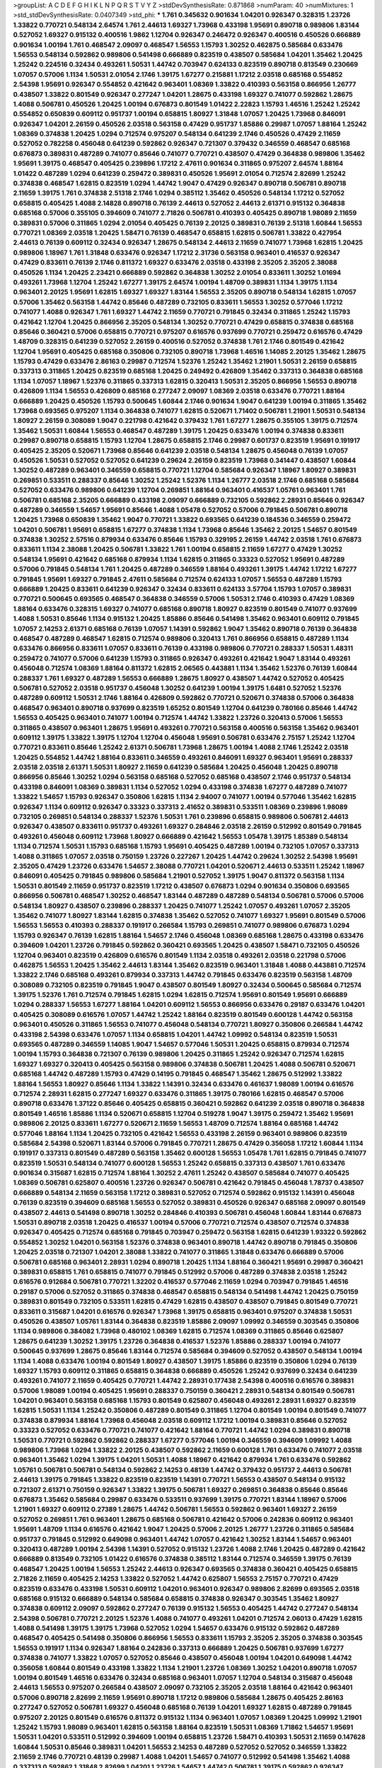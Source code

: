 >groupList:
A C D E F G H I K L
N P Q R S T V Y Z 
>stdDevSynthesisRate:
0.871868 
>numParam:
40
>numMixtures:
1
>std_stdDevSynthesisRate:
0.0407349
>std_phi:
***
1.761 0.345632 0.901634 1.04201 0.926347 0.328315 1.23726 1.33822 0.770721 0.548134
2.64574 1.761 2.44613 1.69327 1.73968 0.433198 1.95691 0.890718 0.989806 1.83144
0.527052 1.69327 0.915132 0.400516 1.9862 1.12704 0.926347 0.246472 0.926347 0.400516
0.450526 0.666889 0.901634 1.00194 1.761 0.468547 2.09097 0.468547 1.56553 1.15793
1.30252 0.462875 0.585684 0.633476 1.56553 0.548134 0.592862 0.989806 0.541498 0.666889
0.823519 0.438507 0.585684 1.04201 1.35462 1.20425 1.25242 0.224516 0.32434 0.493261
1.50531 1.44742 0.703947 0.624133 0.823519 0.890718 0.813549 0.230669 1.07057 0.57006
1.1134 1.50531 2.01054 2.1746 1.39175 1.67277 0.215881 1.17212 2.03518 0.685168
0.554852 2.54398 1.95691 0.926347 0.554852 0.421642 0.963401 1.08369 1.33822 0.410393
0.563158 0.866956 1.26777 0.438507 1.33822 0.801549 0.926347 0.277247 1.04201 1.28675
0.433198 1.69327 0.741077 0.592862 1.28675 1.4088 0.506781 0.450526 1.20425 1.00194
0.676873 0.801549 1.01422 2.22823 1.15793 1.46516 1.25242 1.25242 0.554852 0.650839
0.609112 0.951737 1.00194 0.658815 1.80927 1.31848 1.07057 1.20425 1.73968 0.846091
0.926347 1.04201 2.26159 0.450526 2.03518 0.563158 0.47429 0.951737 1.85886 0.29987
1.07057 1.88164 1.25242 1.08369 0.374838 1.20425 1.0294 0.712574 0.975207 0.548134
0.641239 2.1746 0.450526 0.47429 2.11659 0.527052 0.782258 0.456048 0.641239 0.592862
0.926347 0.721307 0.379432 0.346559 0.468547 0.685168 0.676873 0.389831 0.487289 0.741077
0.85646 0.741077 0.770721 0.438507 0.47429 0.364838 0.989806 1.35462 1.95691 1.39175
0.468547 0.405425 0.239896 1.17212 2.47611 0.901634 0.311865 0.975207 2.64574 1.88164
1.01422 0.487289 1.0294 0.641239 0.259472 0.389831 0.450526 1.95691 2.01054 0.712574
2.82699 1.25242 0.374838 0.468547 1.62815 0.823519 1.0294 1.44742 1.9047 0.47429
0.926347 0.890718 0.506781 0.890718 2.11659 1.39175 1.761 0.374838 2.51318 2.1746
1.0294 0.385112 1.35462 0.450526 0.548134 1.17212 0.527052 0.658815 0.405425 1.4088
2.14828 0.890718 0.76139 2.44613 0.527052 2.44613 2.61371 0.915132 0.364838 0.685168
0.57006 0.355105 0.394609 0.741077 2.71826 0.506781 0.410393 0.405425 0.890718 1.98089
2.11659 0.389831 0.57006 0.311865 1.0294 2.01054 0.405425 0.76139 2.20125 0.389831
0.76139 2.51318 1.60844 1.56553 0.770721 1.08369 2.03518 1.20425 1.58471 0.76139
0.468547 0.658815 1.62815 0.506781 1.33822 0.427954 2.44613 0.76139 0.609112 0.32434
0.926347 1.28675 0.548134 2.44613 2.11659 0.741077 1.73968 1.62815 1.20425 0.989806
1.18967 1.761 1.31848 0.633476 0.926347 1.17212 2.31736 0.563158 0.963401 0.416537
0.926347 0.47429 0.833611 0.76139 2.1746 0.811372 1.69327 0.633476 2.03518 0.433198
2.35205 2.35205 2.38088 0.450526 1.1134 1.20425 2.23421 0.666889 0.592862 0.364838
1.30252 2.01054 0.833611 1.30252 1.01694 0.493261 1.73968 1.12704 1.25242 1.67277
1.39175 2.64574 1.00194 1.48709 0.389831 1.1134 1.39175 1.1134 0.963401 2.20125
1.95691 1.62815 1.69327 1.69327 1.83144 1.56553 2.35205 0.890718 0.548134 1.62815
1.07057 0.57006 1.35462 0.563158 1.44742 0.85646 0.487289 0.732105 0.833611 1.56553
1.30252 0.577046 1.17212 0.741077 1.4088 0.926347 1.761 1.69327 1.44742 2.11659
0.770721 0.791845 0.32434 0.311865 1.25242 1.15793 0.421642 1.12704 1.20425 0.866956
2.35205 0.548134 1.30252 0.770721 0.47429 0.658815 0.374838 0.685168 0.85646 0.360421
0.57006 0.658815 0.770721 0.975207 0.616576 0.937699 0.770721 0.259472 0.616576 0.47429
1.48709 0.328315 0.641239 0.527052 2.26159 0.400516 0.527052 0.374838 1.761 2.1746
0.801549 0.421642 1.12704 1.95691 0.405425 0.685168 0.350806 0.732105 0.890718 1.73968
1.46516 1.14085 2.20125 1.35462 1.28675 1.15793 0.47429 0.633476 2.86163 0.29987
0.712574 1.52376 1.25242 1.35462 1.21901 1.50531 2.26159 0.658815 0.337313 0.311865
1.20425 0.823519 0.685168 1.20425 0.249492 0.426809 1.35462 0.337313 0.364838 0.685168
1.1134 1.07057 1.18967 1.52376 0.311865 0.337313 1.62815 0.320413 1.50531 2.35205
0.866956 1.56553 0.890718 0.426809 1.1134 1.56553 0.426809 0.685168 0.277247 2.09097
1.08369 2.03518 0.633476 0.770721 1.88164 0.666889 1.20425 0.450526 1.15793 0.500645
1.60844 2.1746 0.901634 1.9047 0.641239 1.00194 0.311865 1.35462 1.73968 0.693565
0.975207 1.1134 0.364838 0.741077 1.62815 0.520671 1.71402 0.506781 1.21901 1.50531
0.548134 1.80927 2.26159 0.308089 1.9047 0.221798 0.421642 0.379432 1.761 1.67277
1.28675 0.355105 1.39175 0.712574 1.35462 1.50531 1.60844 1.56553 0.468547 0.487289
1.39175 1.20425 0.633476 1.00194 0.374838 0.833611 0.29987 0.890718 0.658815 1.15793
1.12704 1.28675 0.658815 2.1746 0.29987 0.601737 0.823519 1.95691 0.191917 0.405425
2.35205 0.520671 1.73968 0.85646 0.641239 2.03518 0.548134 1.28675 0.456048 0.76139
1.07057 0.450526 1.50531 0.527052 0.527052 0.641239 0.29624 2.26159 0.823519 1.73968
0.341447 0.438507 1.60844 1.30252 0.487289 0.963401 0.346559 0.658815 0.770721 1.12704
0.585684 0.926347 1.18967 1.80927 0.389831 0.269851 0.533511 0.288337 0.85646 1.30252
1.25242 1.52376 1.1134 1.26777 2.03518 2.1746 0.685168 0.585684 0.527052 0.633476
0.989806 0.641239 1.12704 0.269851 1.88164 0.963401 0.416537 1.05761 0.963401 1.761
0.506781 0.685168 2.35205 0.666889 0.433198 2.09097 0.666889 0.732105 0.592862 2.28931
0.85646 0.926347 0.487289 0.346559 1.54657 1.95691 0.85646 1.4088 1.05478 0.527052
0.57006 0.791845 0.506781 0.890718 1.20425 1.73968 0.650839 1.35462 1.9047 0.770721
1.33822 0.693565 0.641239 0.184536 0.346559 0.259472 1.04201 0.506781 1.95691 0.658815
1.67277 0.374838 1.1134 1.73968 0.85646 1.35462 2.20125 1.54657 0.801549 0.374838
1.30252 2.57516 0.879934 0.633476 0.85646 1.15793 0.329195 2.26159 1.44742 2.03518
1.761 0.676873 0.833611 1.1134 2.38088 1.20425 0.506781 1.33822 1.761 1.00194
0.658815 2.11659 1.67277 0.47429 1.30252 0.548134 1.95691 0.421642 0.685168 0.879934
1.1134 1.62815 0.311865 0.33323 0.527052 1.95691 0.487289 0.57006 0.791845 0.548134
1.761 1.20425 0.487289 0.346559 1.88164 0.493261 1.39175 1.44742 1.17212 1.67277
0.791845 1.95691 1.69327 0.791845 2.47611 0.585684 0.712574 0.624133 1.07057 1.56553
0.487289 1.15793 0.666889 1.20425 0.833611 0.641239 0.926347 0.32434 0.833611 0.624133
3.57704 1.15793 1.07057 0.389831 0.770721 0.500645 0.693565 0.468547 0.364838 0.346559
0.57006 1.50531 2.1746 0.410393 0.47429 1.08369 1.88164 0.633476 0.328315 1.69327
0.741077 0.685168 0.890718 1.80927 0.823519 0.801549 0.741077 0.937699 1.4088 1.50531
0.85646 1.1134 0.915132 1.20425 1.85886 0.85646 0.541498 1.35462 0.963401 0.609112
0.791845 1.07057 2.14253 2.61371 0.685168 0.76139 1.07057 1.14391 0.592862 1.9047
1.35462 0.890718 0.76139 0.364838 0.468547 0.487289 0.468547 1.62815 0.712574 0.989806
0.320413 1.761 0.866956 0.658815 0.487289 1.1134 0.633476 0.866956 0.833611 1.07057
0.833611 0.76139 0.433198 0.989806 0.770721 0.288337 1.50531 1.48311 0.259472 0.741077
0.57006 0.641239 1.15793 0.311865 0.926347 0.493261 0.421642 1.9047 1.83144 0.493261
0.456048 0.712574 1.08369 1.88164 0.811372 1.62815 2.06565 0.443881 1.1134 1.35462
1.52376 0.76139 1.60844 0.288337 1.761 1.69327 0.487289 1.56553 0.666889 1.28675
1.80927 0.438507 1.44742 0.527052 0.405425 0.506781 0.527052 2.03518 0.951737 0.456048
1.30252 0.641239 1.00194 1.39175 1.6481 0.527052 1.52376 0.487289 0.609112 1.50531
2.1746 1.88164 0.426809 0.592862 0.770721 0.520671 0.374838 0.57006 0.364838 0.468547
0.963401 0.890718 0.937699 0.823519 1.65252 0.801549 1.12704 0.641239 0.780166 0.85646
1.44742 1.56553 0.405425 0.963401 0.741077 1.00194 0.712574 1.44742 1.33822 1.23726
0.320413 0.57006 1.56553 0.311865 0.438507 0.963401 1.28675 1.95691 0.493261 0.770721
0.563158 0.400516 0.563158 1.35462 0.963401 0.609112 1.39175 1.33822 1.39175 1.12704
1.12704 0.456048 1.95691 0.506781 0.633476 2.75157 1.25242 1.12704 0.770721 0.833611
0.85646 1.25242 2.61371 0.506781 1.73968 1.28675 1.00194 1.4088 2.1746 1.25242
2.03518 1.20425 0.554852 1.44742 1.88164 0.833611 0.346559 0.493261 0.846091 1.69327
0.963401 1.95691 0.288337 2.03518 2.03518 2.61371 1.50531 1.80927 2.11659 0.641239
0.585684 1.20425 0.456048 1.20425 0.890718 0.866956 0.85646 1.30252 1.0294 0.563158
0.685168 0.527052 0.685168 0.438507 2.1746 0.951737 0.548134 0.433198 0.846091 1.08369
0.389831 1.1134 0.527052 1.0294 0.433198 0.374838 1.67277 0.487289 0.741077 1.33822
1.54657 1.15793 0.926347 0.350806 1.62815 1.1134 2.94007 0.741077 1.00194 0.577046
1.35462 1.62815 0.926347 1.1134 0.609112 0.926347 0.33323 0.337313 2.41652 0.389831
0.533511 1.08369 0.239896 1.98089 0.732105 0.269851 0.548134 0.288337 1.52376 1.50531
1.761 0.239896 0.658815 0.989806 0.506781 2.44613 0.926347 0.438507 0.833611 0.951737
0.493261 1.69327 0.284846 2.03518 2.26159 0.512992 0.801549 0.791845 0.493261 0.456048
0.609112 1.73968 1.80927 0.666889 0.421642 1.56553 1.05478 1.39175 1.85389 0.548134
1.1134 0.712574 1.50531 1.15793 0.685168 1.15793 1.95691 0.405425 0.487289 1.00194
0.732105 1.07057 0.337313 1.4088 0.311865 1.07057 2.03518 0.750159 1.23726 0.227267
1.20425 1.44742 0.29624 1.30252 2.54398 1.95691 2.35205 0.47429 1.23726 0.633476
1.54657 2.38088 0.770721 1.04201 0.520671 2.44613 0.533511 1.25242 1.18967 0.846091
0.405425 0.791845 0.989806 0.585684 1.21901 0.527052 1.39175 1.9047 0.811372 0.563158
1.1134 1.50531 0.801549 2.11659 0.951737 0.823519 1.17212 0.438507 0.676873 1.0294
0.901634 0.350806 0.693565 0.866956 0.506781 0.468547 1.30252 0.468547 1.83144 0.487289
0.487289 0.548134 0.506781 0.57006 0.57006 0.548134 1.80927 0.438507 0.239896 0.288337
1.20425 0.741077 1.25242 1.07057 0.493261 1.07057 2.35205 1.35462 0.741077 1.80927
1.83144 1.62815 0.374838 1.35462 0.527052 0.741077 1.69327 1.95691 0.801549 0.57006
1.56553 1.56553 0.410393 0.288337 0.191917 0.266584 1.15793 0.269851 0.741077 0.989806
0.676873 1.0294 1.15793 0.926347 0.76139 1.62815 1.88164 1.54657 2.1746 0.456048
1.08369 0.685168 1.28675 0.433198 0.633476 0.394609 1.04201 1.23726 0.791845 0.592862
0.360421 0.693565 1.20425 0.438507 1.58471 0.732105 0.450526 1.12704 0.963401 0.823519
0.426809 0.616576 0.801549 1.1134 2.03518 0.493261 2.03518 0.221798 0.57006 0.462875
1.56553 1.20425 1.35462 2.44613 1.83144 1.35462 0.823519 0.963401 1.31848 1.4088
0.443881 0.712574 1.33822 2.1746 0.685168 0.493261 0.879934 0.337313 1.44742 0.791845
0.633476 0.823519 0.563158 1.48709 0.308089 0.732105 0.823519 0.791845 1.9047 0.438507
0.801549 1.80927 0.32434 0.500645 0.585684 0.712574 1.39175 1.52376 1.761 0.712574
0.791845 1.62815 1.0294 1.62815 0.712574 1.95691 0.801549 1.95691 0.666889 1.0294
0.288337 1.56553 1.67277 1.88164 1.04201 0.609112 1.56553 0.866956 0.633476 0.29187
0.633476 1.04201 0.405425 0.308089 0.616576 1.07057 1.44742 1.25242 1.88164 0.823519
0.801549 0.600128 1.44742 0.563158 0.963401 0.450526 0.311865 1.56553 0.741077 0.456048
0.548134 0.770721 1.80927 0.350806 0.266584 1.44742 0.433198 2.54398 0.633476 1.07057
1.1134 0.658815 1.04201 1.44742 1.09992 0.548134 0.823519 1.50531 0.693565 0.487289
0.346559 1.14085 1.9047 1.54657 0.577046 1.50531 1.20425 0.658815 0.879934 0.712574
1.00194 1.15793 0.364838 0.721307 0.76139 0.989806 1.20425 0.311865 1.25242 0.926347
0.712574 1.62815 1.69327 1.69327 0.320413 0.405425 0.563158 0.989806 0.374838 0.506781
1.20425 1.4088 0.506781 0.520671 0.685168 1.44742 0.487289 1.15793 0.47429 0.14195
0.791845 0.468547 1.35462 1.28675 0.512992 1.33822 1.88164 1.56553 1.80927 0.85646
1.1134 1.33822 1.14391 0.32434 0.633476 0.461637 1.98089 1.00194 0.616576 0.712574
2.28931 1.62815 0.277247 1.69327 0.633476 0.311865 1.39175 0.780166 1.62815 0.468547
0.57006 0.890718 0.633476 1.37122 0.85646 0.405425 0.658815 0.360421 0.592862 0.641239
2.03518 0.890718 0.364838 0.801549 1.46516 1.85886 1.1134 0.520671 0.658815 1.12704
0.519278 1.9047 1.39175 0.259472 1.35462 1.95691 0.989806 2.20125 0.833611 1.67277
0.520671 2.11659 1.56553 1.48709 0.712574 1.88164 0.685168 1.44742 0.577046 1.88164
1.1134 1.20425 0.732105 0.421642 1.56553 0.433198 2.26159 0.963401 0.989806 0.823519
0.585684 2.54398 0.520671 1.83144 0.57006 0.791845 0.770721 1.28675 0.47429 0.356058
1.17212 1.60844 1.1134 0.191917 0.337313 0.801549 0.487289 0.563158 1.35462 0.600128
1.56553 1.05478 1.761 1.62815 0.791845 0.741077 0.823519 1.50531 0.548134 0.741077
0.600128 1.56553 1.25242 0.658815 0.337313 0.438507 1.761 0.633476 0.901634 0.315687
1.62815 0.712574 1.88164 1.30252 2.47611 1.25242 0.438507 0.585684 0.741077 0.405425
1.08369 0.506781 0.625807 0.400516 1.23726 0.926347 0.506781 0.421642 0.791845 0.456048
1.78737 0.438507 0.666889 0.548134 2.11659 0.563158 1.17212 0.389831 0.527052 0.712574
0.592862 0.915132 1.14391 0.456048 0.76139 0.823519 0.394609 0.685168 1.56553 0.527052
0.389831 0.450526 0.926347 0.685168 2.09097 0.801549 0.438507 2.44613 0.541498 0.890718
1.30252 0.284846 0.410393 0.506781 0.456048 1.60844 1.83144 0.676873 1.50531 0.890718
2.03518 1.20425 0.416537 1.00194 0.57006 0.770721 0.712574 0.438507 0.712574 0.374838
0.926347 0.405425 0.712574 0.685168 0.791845 0.703947 0.259472 0.563158 1.62815 0.641239
1.93322 0.592862 0.554852 1.30252 1.04201 0.563158 1.52376 0.374838 0.963401 0.890718
1.44742 0.890718 0.791845 0.350806 1.20425 2.03518 0.721307 1.04201 2.38088 1.33822
0.741077 0.311865 1.31848 0.633476 0.666889 0.57006 0.506781 0.685168 0.963401 2.28931
1.0294 0.890718 1.20425 1.1134 1.88164 0.360421 1.95691 0.29987 0.360421 0.389831
0.658815 1.761 0.658815 0.741077 0.791845 0.512992 0.57006 0.487289 0.374838 2.03518
1.25242 0.616576 0.912684 0.506781 0.770721 1.32202 0.416537 0.577046 2.11659 1.0294
0.703947 0.791845 1.46516 0.29187 0.57006 0.527052 0.311865 0.374838 0.468547 0.658815
0.548134 0.541498 1.44742 1.20425 0.750159 0.389831 0.801549 0.732105 0.533511 1.62815
0.47429 1.62815 0.438507 0.438507 0.791845 0.801549 0.770721 0.833611 0.315687 1.04201
0.616576 0.926347 1.73968 1.39175 0.658815 0.963401 0.975207 0.374838 1.50531 0.450526
0.438507 1.05761 1.83144 0.364838 0.823519 1.85886 2.09097 1.09992 0.346559 0.303545
0.350806 1.1134 0.989806 0.384082 1.73968 0.480102 1.08369 1.62815 0.712574 1.08369
0.311865 0.85646 0.625807 1.28675 0.641239 1.30252 1.39175 1.23726 0.364838 0.416537
1.52376 1.85886 0.288337 1.00194 0.741077 0.500645 0.937699 1.28675 0.85646 1.83144
0.712574 0.585684 0.394609 0.527052 0.438507 0.548134 1.00194 1.1134 1.4088 0.633476
1.00194 0.801549 1.80927 0.438507 1.39175 1.85886 0.823519 0.350806 1.0294 0.76139
1.69327 1.15793 0.609112 0.311865 0.658815 0.364838 0.666889 0.450526 1.25242 0.937699
0.32434 0.641239 0.493261 0.741077 2.11659 0.405425 0.770721 1.44742 2.28931 0.177438
2.54398 0.400516 0.616576 0.389831 0.57006 1.98089 1.00194 0.405425 1.95691 0.288337
0.750159 0.360421 2.28931 0.548134 0.801549 0.506781 1.04201 0.963401 0.563158 0.685168
1.15793 0.801549 0.625807 0.456048 0.493261 2.28931 1.69327 0.823519 1.62815 1.50531
1.1134 1.25242 0.350806 0.487289 0.801549 0.311865 1.12704 0.801549 1.00194 0.801549
0.741077 0.374838 0.879934 1.88164 1.73968 0.456048 2.03518 0.609112 1.17212 1.00194
0.389831 0.85646 0.527052 0.33323 0.527052 0.633476 0.770721 0.741077 0.421642 1.88164
0.770721 1.44742 1.0294 0.389831 0.890718 1.50531 0.770721 0.592862 0.592862 0.288337
1.67277 0.577046 1.00194 0.346559 0.394609 1.09992 1.4088 0.989806 1.73968 1.0294
1.33822 2.20125 0.438507 0.592862 2.11659 0.600128 1.761 0.633476 0.741077 2.03518
0.963401 1.35462 1.0294 1.39175 1.04201 1.50531 1.4088 1.18967 0.421642 0.879934
1.761 0.633476 0.592862 1.05761 0.506781 0.506781 0.548134 0.592862 2.14253 0.48139
1.44742 0.379432 0.951737 2.44613 0.506781 2.44613 1.39175 0.791845 1.33822 0.823519
0.823519 1.14391 0.770721 1.56553 0.438507 0.548134 0.915132 0.721307 2.61371 0.750159
0.926347 1.33822 1.39175 0.506781 1.69327 0.269851 0.364838 0.85646 0.85646 0.676873
1.35462 0.585684 0.29987 0.633476 0.533511 0.937699 1.39175 0.770721 1.83144 1.18967
0.57006 1.21901 1.69327 0.609112 0.27389 1.28675 1.44742 0.506781 1.56553 0.592862
0.963401 1.69327 2.26159 0.527052 0.269851 1.761 0.963401 1.28675 0.685168 0.506781
0.421642 0.57006 0.242836 0.609112 0.963401 1.95691 1.48709 1.1134 0.616576 0.421642
1.9047 1.20425 0.57006 2.20125 1.26777 1.23726 0.311865 0.585684 0.951737 0.791845
0.512992 0.649098 0.963401 1.44742 1.07057 0.421642 1.30252 1.83144 1.54657 0.963401
0.320413 0.487289 1.00194 2.54398 1.14391 0.527052 0.915132 1.23726 1.4088 2.1746
1.20425 0.487289 0.421642 0.666889 0.813549 0.732105 1.01422 0.616576 0.374838 0.385112
1.83144 0.712574 0.346559 1.39175 0.76139 0.468547 1.20425 1.00194 1.56553 1.25242
2.44613 0.926347 0.693565 0.374838 0.360421 0.405425 0.658815 2.71826 2.11659 0.405425
2.14253 1.33822 0.527052 1.44742 0.625807 1.56553 2.75157 0.770721 0.47429 0.823519
0.633476 0.433198 1.50531 0.609112 1.04201 0.963401 0.926347 0.989806 2.82699 0.693565
2.03518 0.685168 0.915132 0.666889 0.548134 0.585684 0.658815 0.374838 0.926347 0.303545
1.35462 1.80927 0.374838 0.609112 2.09097 0.592862 0.277247 0.76139 0.915132 1.56553
0.405425 1.44742 0.277247 0.548134 2.54398 0.506781 0.770721 2.20125 1.52376 1.4088
0.741077 0.493261 1.04201 0.712574 2.06013 0.47429 1.62815 1.4088 0.541498 1.39175
1.39175 1.73968 0.527052 1.0294 1.54657 0.633476 0.915132 0.592862 0.487289 0.468547
0.405425 0.541498 0.350806 0.866956 1.56553 0.833611 1.15793 2.35205 2.35205 0.374838
0.303545 1.56553 0.191917 1.1134 0.926347 1.88164 0.242836 0.337313 0.666889 1.20425
0.506781 0.937699 1.67277 0.374838 0.741077 1.33822 1.07057 0.527052 0.85646 0.438507
0.456048 1.00194 1.04201 0.649098 1.44742 0.356058 1.60844 0.801549 0.433198 1.33822
1.1134 1.21901 1.23726 1.08369 1.30252 1.04201 0.890718 1.07057 1.00194 0.801549
1.46516 0.633476 0.32434 0.685168 0.963401 1.07057 1.12704 0.548134 0.315687 0.456048
2.44613 1.56553 0.975207 0.266584 0.438507 2.09097 0.732105 2.35205 2.03518 1.88164
0.421642 0.963401 0.57006 0.890718 2.82699 2.11659 1.95691 0.890718 1.17212 0.989806
0.585684 1.28675 0.405425 2.86163 0.277247 0.527052 0.506781 1.69327 0.456048 0.685168
0.76139 1.04201 1.69327 1.62815 0.487289 0.791845 0.975207 2.20125 0.801549 0.616576
0.811372 0.915132 1.1134 0.963401 1.07057 1.08369 1.20425 1.09992 1.21901 1.25242
1.15793 1.98089 0.963401 1.62815 0.563158 1.88164 0.823519 1.50531 1.08369 1.71862
1.54657 1.95691 1.50531 1.04201 0.533511 0.512992 0.394609 1.00194 0.658815 1.23726
1.58471 0.410393 1.50531 2.11659 0.147628 1.60844 1.50531 0.85646 0.389831 1.04201
1.56553 2.14253 0.487289 0.527052 0.527052 0.346559 1.33822 2.11659 2.1746 0.770721
0.48139 0.29987 1.4088 1.04201 1.54657 0.741077 0.512992 0.541498 1.35462 1.4088
0.337313 0.592862 1.31848 2.82699 1.04201 1.23726 1.54657 1.44742 0.506781 1.39175
0.592862 0.926347 1.62815 2.11659 0.926347 0.770721 0.791845 2.61371 2.06013 0.410393
0.527052 1.12704 1.80927 2.47611 0.616576 2.1746 0.307265 0.374838 0.791845 1.98089
1.761 0.360421 1.1134 1.6481 0.741077 1.88164 0.616576 1.25242 0.433198 0.277247
0.563158 2.35205 0.506781 0.585684 0.533511 1.12704 0.57006 0.989806 0.811372 1.67277
1.88164 0.563158 0.592862 0.616576 0.712574 0.770721 0.337313 0.224516 0.233496 0.741077
0.259472 1.20425 1.35462 0.833611 1.44742 0.311865 0.926347 0.493261 1.62815 1.88164
0.989806 1.42989 0.493261 2.1746 0.328315 2.03518 1.62815 0.951737 0.732105 1.0294
0.230669 1.33822 0.633476 0.85646 0.527052 0.438507 0.741077 1.44742 2.64574 0.609112
0.320413 1.62815 0.506781 0.421642 0.585684 1.69327 0.658815 0.685168 0.533511 1.1134
0.658815 1.00194 1.0294 1.35462 2.20125 1.08369 1.60844 0.76139 1.00194 0.259472
1.44742 0.487289 0.666889 0.533511 1.15793 1.60844 1.04201 0.592862 0.801549 1.07057
0.421642 1.15793 0.506781 0.360421 1.44742 1.39175 1.17212 1.39175 1.35462 0.685168
2.01054 0.186797 2.28931 1.18967 0.741077 0.520671 0.585684 0.421642 0.76139 0.915132
1.4088 2.44613 0.456048 0.520671 0.456048 0.770721 0.527052 0.658815 1.0294 0.374838
1.69327 1.50531 0.963401 0.833611 0.85646 1.15793 0.57006 1.62815 0.866956 0.506781
0.157742 1.761 1.98089 1.88164 0.963401 1.20425 2.11659 0.770721 1.88164 0.389831
0.379432 1.50531 0.85646 0.712574 0.693565 0.389831 1.25242 0.533511 0.57006 1.25242
0.360421 0.685168 0.592862 0.676873 0.741077 0.421642 1.08369 0.926347 0.346559 1.25242
0.389831 0.770721 0.770721 0.703947 0.616576 0.833611 1.52376 0.633476 1.07057 1.08369
0.456048 0.421642 0.487289 0.770721 0.750159 0.624133 2.26159 0.76139 1.25242 0.703947
1.62815 0.85646 0.47429 0.29987 0.364838 1.15793 0.364838 0.85646 1.09992 0.563158
1.73968 0.394609 1.52376 0.221798 0.500645 0.85646 0.963401 0.801549 0.493261 0.926347
1.08369 0.527052 0.823519 1.14391 1.08369 0.374838 1.08369 0.693565 1.67277 1.00194
1.35462 0.649098 0.791845 0.311865 2.09097 1.31848 0.712574 0.548134 1.67277 0.741077
0.506781 0.369309 0.801549 2.03518 1.83144 1.31848 0.76139 0.320413 1.9047 1.28675
1.26777 2.09097 1.28675 1.46516 1.3749 0.47429 0.823519 0.249492 0.85646 0.527052
1.73968 0.527052 0.47429 1.08369 1.20425 1.56553 0.379432 1.35462 0.791845 0.47429
0.533511 2.11659 2.1746 1.07057 0.732105 1.44742 0.866956 0.85646 0.890718 0.901634
0.506781 2.03518 0.633476 1.73968 0.833611 1.48709 0.741077 0.426809 0.57006 0.866956
1.39175 1.95691 0.400516 0.527052 1.71402 0.926347 1.4088 1.761 0.29987 1.23726
0.533511 1.21901 2.11659 0.890718 0.585684 1.07057 0.712574 0.55634 1.25242 0.76139
0.963401 0.548134 1.56553 0.426809 2.35205 1.73968 0.374838 0.527052 1.35462 0.770721
1.1134 1.73968 0.57006 1.69327 0.57006 1.58471 0.989806 0.926347 1.46516 0.350806
0.741077 0.480102 0.85646 0.901634 1.07057 1.3749 0.506781 0.616576 0.269851 1.4088
0.303545 0.47429 2.1746 1.04201 1.60844 1.60844 1.62815 0.577046 0.438507 0.592862
0.57006 0.350806 2.09097 1.95691 0.405425 1.00194 0.609112 0.658815 1.761 1.15793
2.1746 1.20425 1.80927 0.666889 0.890718 1.56553 2.71826 0.915132 0.405425 1.35462
0.879934 1.1134 0.951737 0.350806 0.750159 0.468547 0.548134 0.48139 0.901634 1.95691
0.456048 0.512992 0.438507 1.23726 0.625807 0.926347 0.487289 0.548134 1.05761 1.44742
1.80927 1.35462 0.685168 0.389831 1.761 0.233496 0.641239 0.989806 0.527052 0.548134
1.21901 0.85646 1.35462 0.641239 1.69327 1.88164 0.685168 1.62815 0.666889 0.791845
1.50531 2.03518 0.512992 2.03518 0.533511 1.9047 1.83144 0.633476 1.62815 0.833611
0.693565 0.421642 0.389831 1.28675 1.62815 1.15793 0.693565 0.732105 1.48709 0.520671
0.311865 1.39175 0.527052 0.548134 1.1134 0.468547 0.421642 0.527052 0.360421 0.585684
0.57006 0.374838 1.95691 0.890718 0.937699 1.44742 0.658815 0.364838 0.963401 0.951737
1.73968 0.633476 2.03518 1.80927 0.963401 1.15793 1.39175 0.85646 2.1746 0.405425
1.44742 1.761 1.73968 1.20425 0.823519 1.95691 1.39175 2.03518 0.32434 0.658815
1.80927 0.47429 1.37122 0.712574 0.421642 2.71826 0.506781 1.73968 1.50531 1.25242
0.493261 0.963401 1.07057 0.592862 1.761 0.288337 1.62815 1.80927 1.62815 1.20425
1.07057 1.23726 1.1134 0.833611 2.03518 0.405425 1.0294 0.833611 1.69327 1.14391
0.493261 1.52376 1.95691 1.761 0.350806 1.15793 1.14391 0.633476 1.56553 0.732105
2.11659 1.56553 1.73968 1.95691 0.592862 0.337313 0.506781 1.25242 0.866956 0.879934
1.52376 1.69327 1.20425 0.493261 0.609112 1.17212 1.04201 1.95691 1.95691 1.80927
0.592862 1.93322 0.866956 0.616576 0.780166 1.09992 1.25242 2.20125 1.35462 0.866956
1.17212 1.09992 0.823519 0.741077 0.801549 2.20125 1.20425 0.823519 0.866956 1.1134
1.67277 0.563158 0.468547 1.52376 0.85646 0.308089 0.712574 0.712574 1.39175 1.44742
0.685168 0.741077 0.487289 1.33822 0.47429 1.33822 0.890718 0.879934 1.08369 0.379432
2.03518 0.32434 0.791845 1.1134 0.833611 0.468547 1.28675 0.633476 0.360421 1.88164
1.17212 2.1746 0.592862 0.384082 0.493261 0.277247 1.07057 1.761 0.926347 0.506781
1.44742 2.1746 1.1134 1.35462 0.833611 1.83144 1.95691 1.00194 0.25255 0.421642
0.585684 0.512992 1.08369 0.658815 0.450526 1.1134 1.30252 0.585684 0.410393 0.85646
0.989806 0.625807 0.915132 0.548134 1.12704 0.592862 0.963401 0.989806 0.76139 0.85646
0.685168 1.50531 0.32434 0.770721 0.890718 1.25242 0.548134 1.12704 0.57006 0.527052
1.25242 0.527052 1.30252 1.20425 0.233496 2.71826 1.56553 0.389831 0.33323 1.21901
0.951737 2.09097 0.527052 1.18649 1.39175 1.95691 1.93322 0.658815 0.548134 1.33822
1.00194 2.51318 0.346559 1.1134 1.95691 2.1746 1.80927 2.71826 0.791845 1.52376
0.633476 0.541498 0.658815 0.506781 1.85886 0.963401 1.04201 1.20425 1.69327 0.527052
0.609112 0.506781 2.44613 0.585684 0.76139 0.685168 1.30252 0.633476 0.520671 1.30252
2.26159 0.433198 0.85646 0.438507 1.56553 0.712574 0.975207 0.433198 0.246472 1.15793
0.780166 2.32358 0.506781 0.205064 1.33822 1.05761 1.39175 0.926347 1.52376 1.25242
1.17212 0.703947 2.44613 1.52376 0.609112 0.926347 1.88164 0.554852 0.506781 0.801549
0.311865 1.00194 0.823519 0.633476 1.39175 0.493261 0.641239 0.438507 0.416537 1.20425
0.506781 0.989806 1.07057 0.770721 0.337313 2.28931 0.311865 2.20125 0.770721 0.85646
0.641239 0.791845 0.337313 0.616576 0.85646 1.88164 0.405425 1.08369 0.890718 2.51318
0.823519 0.926347 0.85646 0.712574 1.07057 0.438507 1.1134 0.592862 0.963401 1.08369
0.658815 1.4088 0.926347 2.41652 0.823519 0.277247 0.433198 0.500645 0.76139 0.609112
0.374838 0.658815 0.421642 1.00194 1.20425 0.421642 0.548134 1.25242 0.360421 1.08369
0.791845 1.07057 0.879934 0.833611 1.0294 2.01054 0.280645 0.548134 0.666889 1.44742
0.33323 1.50531 1.35462 1.25242 0.926347 2.03518 1.50531 0.609112 1.1134 0.641239
0.791845 0.685168 1.00194 0.506781 0.823519 1.80927 0.926347 1.44742 0.732105 0.926347
1.04201 0.823519 1.33822 1.62815 0.416537 0.811372 0.32434 1.73968 0.616576 0.389831
0.801549 1.88164 0.527052 1.1134 1.09992 1.07057 0.658815 1.44742 0.890718 1.25242
1.80927 0.85646 1.95691 1.88164 1.01694 1.25242 0.741077 1.44742 0.450526 1.48709
0.389831 2.01054 1.73968 0.337313 0.493261 2.20125 1.69327 0.421642 0.468547 1.20425
1.28675 1.21901 1.50531 1.50531 0.29987 0.541498 1.28675 0.456048 1.21901 1.20425
1.08369 1.44742 1.50531 0.975207 0.866956 2.11659 1.761 1.39175 0.901634 1.73968
0.592862 2.35205 2.35205 1.52376 1.15793 1.761 2.61371 0.548134 0.712574 3.05767
1.23726 0.450526 0.823519 0.563158 0.592862 0.609112 1.21901 1.4088 0.926347 0.732105
0.866956 1.15793 1.21901 1.60844 0.685168 0.506781 2.01054 2.38088 2.11659 1.88164
1.15793 1.761 0.741077 0.421642 0.963401 1.50531 0.926347 1.50531 0.791845 0.609112
0.937699 1.23726 0.438507 0.311865 0.685168 0.926347 1.00194 0.741077 0.703947 0.741077
1.88164 0.29987 1.15793 1.20425 0.989806 1.95691 1.28675 0.389831 1.52376 0.548134
0.405425 0.450526 0.410393 0.456048 0.823519 0.249492 1.23726 0.527052 1.60844 0.963401
1.30252 1.07057 0.750159 1.73968 0.456048 1.73968 1.95691 0.811372 1.62815 0.288337
2.14253 1.60844 1.44742 0.926347 0.389831 1.15793 0.548134 0.782258 0.989806 0.456048
1.69327 1.761 0.563158 0.450526 0.438507 2.44613 1.46516 0.975207 1.1134 1.60844
1.44742 0.879934 0.609112 0.468547 2.28931 2.38088 0.801549 1.98089 0.506781 0.658815
0.633476 2.28931 0.541498 0.438507 1.33822 0.57006 1.04201 1.58471 1.15793 1.35462
0.609112 2.54398 2.20125 1.08369 1.80927 0.316534 0.846091 1.20425 1.20425 0.266584
2.20125 0.47429 1.4088 0.901634 2.26159 0.394609 0.616576 1.23726 1.60844 1.25242
1.00194 0.915132 1.0294 0.487289 1.25242 2.26159 0.426809 1.01422 0.616576 0.85646
0.249492 1.12704 0.487289 2.20125 1.12704 2.47611 0.364838 1.56553 1.04201 1.15793
0.506781 0.311865 0.791845 1.25242 0.85646 1.761 1.54657 1.15793 0.47429 0.554852
1.12704 1.83144 0.801549 0.616576 1.00194 1.69327 0.541498 0.57006 1.0294 0.421642
0.151675 2.03518 1.95691 1.56553 1.78737 0.32434 1.73968 0.676873 0.833611 1.73968
1.25242 1.761 0.266584 1.1134 0.890718 0.438507 2.11659 0.548134 1.62815 0.780166
0.963401 0.394609 0.823519 0.364838 0.658815 1.15793 0.801549 0.57006 0.33323 1.56553
0.915132 1.95691 1.30252 1.56553 0.527052 2.03518 0.85646 0.823519 1.15793 1.0294
1.04201 0.712574 1.30252 0.989806 1.73968 1.50531 1.58471 0.741077 2.03518 1.04201
1.60844 1.67277 2.01054 0.548134 1.33822 1.20425 1.46516 0.433198 0.433198 1.83144
1.44742 2.09097 1.12704 0.506781 0.823519 2.03518 0.666889 1.50531 1.33822 1.20425
1.761 0.487289 2.35205 1.50531 0.337313 0.685168 0.633476 0.205064 0.770721 1.44742
0.801549 1.52376 0.563158 1.44742 0.963401 2.03518 1.35462 0.355105 0.712574 0.616576
1.54657 0.47429 0.487289 1.07057 0.520671 1.25242 0.364838 1.67277 0.989806 0.548134
0.563158 0.791845 1.15793 0.346559 1.39175 0.85646 0.926347 0.658815 2.54398 1.80927
1.39175 1.42989 0.712574 0.741077 2.06565 1.00194 0.712574 0.890718 0.890718 0.592862
0.989806 0.563158 0.433198 0.389831 0.47429 0.57006 1.39175 2.11659 0.233496 1.08369
1.69327 0.609112 1.62815 2.51318 0.676873 1.56553 1.67277 1.21901 0.32434 0.926347
0.456048 1.28675 0.770721 1.25242 0.633476 0.47429 1.04201 0.337313 0.533511 0.493261
0.548134 0.269851 0.915132 1.69327 1.00194 1.73968 1.50531 1.20425 0.76139 0.741077
1.23726 0.658815 0.85646 0.215881 1.69327 1.69327 0.554852 0.374838 0.548134 0.57006
0.712574 0.616576 0.57006 0.890718 1.04201 0.901634 0.548134 0.379432 1.80927 1.88164
1.0294 1.56553 1.26777 0.616576 0.405425 0.76139 0.989806 1.50531 0.379432 0.658815
1.62815 0.311865 1.95691 2.94007 0.527052 2.71826 1.15793 2.11659 1.44742 0.421642
1.14391 0.592862 1.23726 0.527052 0.364838 0.703947 1.52376 1.67277 0.658815 1.0294
0.890718 2.11659 0.527052 1.4088 0.712574 0.616576 1.69327 1.761 1.08369 1.95691
0.616576 0.609112 0.770721 2.03518 0.47429 1.761 0.468547 1.69327 0.527052 1.69327
1.58471 1.15793 1.4088 0.421642 0.770721 2.75157 0.385112 0.592862 1.98089 0.320413
0.926347 1.4088 0.548134 1.07057 1.37122 2.03518 0.770721 0.468547 0.741077 0.666889
1.35462 0.85646 0.350806 0.554852 2.28931 2.14253 0.468547 0.926347 0.468547 0.658815
1.73968 1.30252 1.00194 0.890718 0.47429 1.0294 0.609112 0.277247 0.592862 1.07057
0.328315 0.963401 0.616576 1.31848 1.60844 0.823519 0.468547 1.54657 0.963401 0.585684
1.39175 1.12704 0.493261 0.29987 0.592862 1.761 1.00194 0.712574 1.42607 0.685168
0.47429 0.866956 0.926347 0.221798 1.26777 0.703947 0.76139 0.915132 0.616576 1.69327
0.685168 1.30252 1.73968 0.963401 0.989806 0.450526 1.08369 0.32434 1.4088 0.658815
1.33822 1.95691 1.56553 2.03518 0.592862 0.963401 0.421642 0.506781 0.685168 0.791845
0.450526 0.487289 0.76139 0.554852 0.433198 1.00194 0.926347 1.98089 1.44742 1.01694
1.761 1.20425 1.71862 0.350806 0.47429 0.770721 0.801549 1.30252 1.62815 0.57006
0.308089 1.761 0.741077 0.410393 0.770721 0.548134 0.666889 1.44742 1.4088 2.28931
2.26159 1.15793 1.23726 0.609112 0.926347 1.73968 2.20125 0.360421 1.80927 0.937699
1.15793 0.533511 1.04201 0.554852 1.07057 0.269851 0.57006 1.30252 0.741077 1.80927
1.95691 0.374838 1.73968 0.85646 0.592862 0.823519 0.866956 1.25242 0.585684 0.926347
2.06013 1.15793 0.770721 0.85646 1.33822 0.926347 0.438507 0.468547 0.374838 1.00194
0.389831 0.926347 1.50531 0.548134 0.963401 0.405425 0.592862 1.44742 1.50531 1.1134
1.73968 0.685168 0.47429 1.761 1.0294 0.658815 0.685168 0.666889 0.85646 0.633476
2.03518 0.609112 1.62815 0.770721 0.47429 0.410393 0.85646 2.06565 0.350806 0.563158
0.527052 0.666889 0.890718 0.563158 0.493261 0.801549 1.4088 0.506781 1.44742 1.04201
1.98089 1.0294 0.791845 0.269851 0.658815 0.609112 1.56553 1.62815 0.468547 0.389831
0.585684 1.56553 0.609112 1.60844 1.25242 1.9047 1.39175 1.23726 0.770721 1.17212
1.78259 0.346559 1.50531 2.11659 0.527052 1.88164 1.20425 0.47429 0.468547 1.20425
1.67277 0.506781 0.833611 0.288337 0.548134 0.926347 1.14391 0.269851 1.30252 1.62815
1.1134 0.641239 1.01422 0.770721 1.69327 2.94007 0.311865 0.846091 1.1134 2.03518
0.85646 1.35462 2.20125 1.20425 0.801549 1.80927 1.761 0.658815 0.901634 1.0294
1.15793 0.468547 0.937699 2.26159 0.374838 2.03518 0.685168 1.56553 0.926347 0.685168
1.39175 1.30252 2.03518 0.801549 0.791845 0.741077 0.506781 0.712574 0.76139 1.00194
0.288337 1.50531 0.563158 0.616576 1.25242 1.4088 0.685168 1.09992 0.421642 1.44742
1.1134 0.685168 0.703947 0.666889 0.963401 0.989806 0.732105 0.288337 1.00194 0.548134
1.73968 0.791845 0.693565 0.801549 0.926347 0.433198 1.30252 0.426809 0.416537 0.534942
0.48139 0.633476 0.533511 0.512992 0.269851 0.951737 1.54657 0.890718 0.541498 0.585684
0.262652 1.15793 1.44742 0.915132 0.259472 1.39175 0.85646 0.87758 2.26159 0.541498
0.421642 2.44613 1.50531 1.85886 1.08369 1.20425 0.633476 0.29187 0.541498 0.616576
1.98089 1.80927 1.88164 0.890718 1.39175 1.56553 0.685168 1.04201 0.823519 0.658815
0.433198 0.512992 0.926347 1.50531 0.360421 2.35205 1.0294 1.88164 1.71402 1.08369
0.350806 0.676873 1.23726 2.20125 1.95691 1.62815 0.456048 1.28675 1.21901 0.963401
0.813549 0.527052 2.06013 0.658815 0.633476 1.00194 0.866956 1.67277 1.88164 0.236992
0.374838 1.26777 0.233496 1.50531 0.770721 1.52376 0.823519 0.901634 1.33822 1.08369
1.1134 0.901634 0.456048 0.915132 1.15793 0.770721 1.00194 0.389831 2.09097 1.95691
0.833611 0.685168 2.26159 1.20425 0.506781 1.30252 0.277247 1.1134 0.506781 0.506781
0.527052 0.374838 0.741077 1.50531 2.47611 0.616576 0.379432 0.350806 1.1134 1.33822
0.57006 2.11659 1.09698 1.56553 1.98089 0.666889 0.374838 0.374838 1.1134 0.685168
0.548134 2.11659 2.35205 0.791845 2.44613 0.421642 0.47429 1.44742 0.468547 1.20425
1.35462 2.26159 0.721307 0.374838 0.288337 2.11659 0.823519 0.421642 2.75157 0.213267
0.658815 2.03518 0.823519 1.95691 1.73968 0.493261 0.846091 1.20425 0.506781 1.20425
1.0294 1.12704 0.450526 0.823519 0.685168 1.56553 1.08369 0.866956 1.21901 0.801549
1.04201 0.374838 1.15793 1.08369 0.500645 1.44742 0.548134 1.17212 1.00194 1.35462
0.823519 1.69327 1.37122 0.328315 1.60844 1.46516 1.83144 1.69327 1.56553 1.39175
0.963401 1.56553 1.44742 0.85646 1.00194 1.08369 0.468547 2.64574 1.15793 1.07057
0.685168 0.989806 1.4088 0.641239 0.85646 0.609112 1.95691 0.833611 1.28675 1.46516
0.563158 0.926347 1.20425 0.926347 1.23726 1.88164 1.00194 1.07057 1.04201 2.41652
1.08369 1.56553 0.506781 0.721307 2.38088 1.62815 0.468547 0.311865 1.62815 0.989806
0.890718 0.215881 0.421642 0.741077 1.78259 2.03518 0.493261 0.641239 0.585684 0.732105
0.592862 1.62815 1.44742 2.06013 1.93322 0.379432 1.0294 1.25242 0.389831 0.527052
1.80927 1.62815 0.641239 0.801549 1.62815 0.890718 1.80927 1.0294 0.989806 0.989806
1.07057 0.750159 0.563158 0.421642 0.468547 1.20425 0.57006 0.963401 0.364838 0.259472
1.69327 0.450526 1.88164 0.563158 0.389831 1.15793 1.73968 0.249492 0.456048 1.04201
0.741077 0.438507 1.56553 0.592862 1.35462 0.85646 0.693565 2.1746 0.616576 0.780166
0.548134 0.633476 1.67277 0.770721 0.85646 0.685168 2.20125 0.712574 1.12704 0.346559
0.633476 0.658815 0.609112 0.468547 0.350806 0.846091 2.09097 0.685168 1.26777 0.712574
1.00194 0.685168 2.35205 0.426809 1.33822 0.732105 0.592862 2.1746 0.284846 1.08369
2.20125 0.350806 1.20425 1.761 0.801549 0.833611 0.801549 1.88164 0.685168 1.46516
0.685168 1.21901 1.88164 0.770721 0.450526 0.890718 1.30252 0.901634 1.4088 1.52376
0.823519 1.46516 0.487289 0.633476 1.69327 0.400516 1.00194 0.356058 1.39175 1.07057
1.20425 1.39175 0.215881 0.421642 1.25242 1.69327 0.487289 0.303545 0.421642 1.88164
1.23726 0.57006 0.975207 0.487289 0.666889 0.548134 2.28931 0.791845 0.926347 0.421642
1.9047 0.405425 1.20425 1.23726 0.450526 0.833611 1.761 2.82699 2.1746 1.04201
0.450526 0.866956 0.548134 2.03518 1.33822 1.52376 0.658815 0.641239 0.506781 1.07057
0.926347 1.21901 0.890718 0.239896 1.32202 0.239896 0.548134 0.277247 1.04201 1.69327
0.963401 0.801549 0.890718 2.28931 0.963401 1.44742 0.527052 1.20425 1.33822 0.633476
1.4088 1.39175 0.712574 1.33822 1.1134 0.308089 1.15793 0.741077 1.62815 1.15793
0.732105 0.197177 1.30252 2.26159 0.548134 0.592862 1.62815 0.308089 1.39175 0.577046
1.67277 0.801549 1.23726 0.426809 0.712574 0.676873 0.85646 0.658815 0.426809 0.533511
1.20425 1.44742 0.592862 1.30252 0.527052 1.39175 1.46516 0.308089 0.732105 1.12704
2.35205 0.633476 0.975207 0.823519 2.22823 0.85646 0.641239 1.25242 1.28675 0.866956
0.801549 0.915132 0.57006 1.00194 1.95691 2.26159 2.20125 0.493261 0.658815 1.15793
2.11659 0.47429 0.750159 0.487289 1.30252 0.527052 1.21901 0.890718 0.554852 0.963401
1.01694 1.69327 1.35462 0.500645 0.405425 1.17212 0.770721 1.56553 0.712574 2.41652
0.770721 0.585684 0.633476 1.07057 0.989806 0.32434 0.541498 1.07057 1.761 1.44742
1.80927 0.221798 2.26159 0.890718 0.585684 1.33822 1.04201 0.685168 1.00194 1.00194
1.56553 1.12704 0.721307 1.80927 0.712574 1.07057 1.00194 1.48311 0.770721 0.527052
1.1134 0.47429 1.23726 0.259472 0.609112 0.249492 0.76139 0.823519 0.658815 0.592862
0.989806 0.926347 0.609112 2.03518 0.866956 1.46516 2.20125 0.554852 2.26159 1.761
0.487289 0.578593 1.9047 0.29987 0.782258 1.23726 0.989806 0.389831 1.60844 1.0294
0.328315 0.609112 1.26777 0.360421 0.801549 1.56553 0.360421 0.609112 1.69327 0.405425
0.685168 0.650839 1.30252 1.60844 0.616576 0.741077 0.468547 0.487289 0.548134 1.33822
0.57006 1.07057 0.346559 1.0294 0.506781 0.379432 0.658815 0.791845 1.56553 0.32434
1.83144 0.616576 1.80927 0.989806 0.85646 0.780166 0.866956 0.658815 2.35205 0.303545
1.08369 0.468547 0.230669 1.17212 0.741077 1.73968 0.456048 1.50531 0.32434 0.85646
1.33822 2.01054 2.35205 1.46516 0.57006 0.25633 0.609112 0.374838 0.685168 0.658815
1.73968 1.0294 0.703947 2.35205 1.50531 1.69327 0.937699 0.741077 2.26159 1.95691
0.609112 1.20425 1.761 1.17212 1.14391 0.791845 1.60844 0.533511 1.50531 0.394609
0.801549 0.85646 1.39175 0.791845 1.78737 0.592862 0.421642 0.506781 0.703947 0.833611
1.71402 1.33822 0.32434 1.15793 1.08369 1.88164 0.85646 1.73968 1.93322 0.421642
1.28675 1.60844 0.433198 1.69327 2.32358 1.56553 0.249492 0.374838 1.14391 1.73968
2.28931 1.04201 0.400516 0.224516 1.50531 1.39175 1.35462 2.03518 1.4088 1.23726
1.9047 0.770721 1.00194 2.11659 2.03518 0.732105 0.741077 0.563158 1.73968 1.98089
0.791845 1.69327 0.389831 1.35462 0.685168 0.879934 0.666889 0.890718 0.450526 0.136491
0.801549 2.03518 0.616576 0.337313 0.658815 1.62815 0.577046 0.487289 0.288337 1.1134
1.20425 1.80927 1.88164 0.311865 1.67277 0.801549 0.633476 0.585684 0.616576 1.08369
1.28675 1.33822 0.741077 0.456048 1.20425 1.62815 1.95691 0.85646 0.29987 1.25242
0.554852 1.56553 2.09097 1.33822 1.62815 2.61371 1.50531 0.609112 1.62815 0.712574
0.685168 1.23726 1.28675 0.277247 1.08369 1.95691 0.57006 1.15793 0.374838 1.60844
0.389831 0.512992 0.685168 0.450526 1.761 0.813549 1.20425 1.50531 1.07057 0.259472
0.410393 1.08369 0.487289 0.480102 1.73968 0.633476 1.95691 1.69327 1.44742 1.52376
1.4088 0.685168 1.761 2.09097 0.57006 2.03518 1.9047 1.62815 0.770721 1.15793
0.770721 1.20425 1.69327 2.26159 0.47429 1.69327 0.29987 1.54657 0.592862 1.39175
0.641239 0.703947 0.963401 0.506781 1.73968 0.823519 2.82699 0.410393 0.693565 0.527052
0.926347 0.266584 1.23726 1.56553 0.316534 1.95691 0.433198 1.56553 1.4088 0.915132
0.685168 2.20125 1.39175 1.07057 0.76139 1.62815 0.438507 0.890718 0.433198 0.487289
0.394609 2.35205 1.17212 2.28931 1.39175 1.1134 0.890718 1.20425 1.07057 0.527052
1.28675 1.95691 1.20425 1.56553 1.00194 0.438507 0.616576 1.15793 0.233496 1.80927
1.15793 0.963401 0.963401 1.62815 0.527052 0.658815 1.56553 1.0294 1.15793 0.85646
1.88164 1.08369 0.732105 1.23726 0.770721 1.4088 0.937699 1.58471 0.512992 0.364838
0.416537 1.761 0.288337 0.890718 0.527052 0.541498 0.47429 0.721307 2.44613 1.39175
0.57006 1.4088 1.07057 0.85646 1.46516 0.32434 0.563158 0.666889 1.33822 1.28675
1.88164 0.493261 1.95691 0.592862 0.311865 0.246472 1.67277 1.80927 0.658815 0.360421
0.421642 1.92804 2.03518 1.9047 0.468547 0.685168 0.641239 0.609112 0.57006 1.46516
0.400516 0.963401 0.770721 0.750159 1.88164 1.04201 0.207577 0.770721 0.833611 0.47429
1.88164 0.658815 0.951737 1.88164 1.33822 0.269851 0.320413 2.35205 1.1134 0.732105
0.456048 0.592862 0.866956 1.1134 0.487289 0.548134 0.616576 1.07057 0.791845 0.506781
0.493261 0.666889 0.609112 1.1134 0.951737 0.712574 0.770721 0.461637 0.85646 0.541498
0.901634 1.39175 1.00194 1.33822 2.01054 1.30252 1.04201 0.500645 0.76139 1.1134
1.15793 0.394609 0.801549 0.350806 0.712574 1.95691 0.890718 1.761 0.389831 0.493261
0.421642 0.487289 0.320413 1.28675 1.80927 1.67277 0.57006 0.801549 1.88164 2.26159
0.527052 0.527052 0.445072 0.703947 0.625807 1.50531 0.666889 0.468547 1.73968 0.890718
1.88164 1.67277 0.405425 1.18967 2.03518 0.592862 0.693565 0.770721 0.548134 1.761
1.39175 0.243488 1.12704 1.15793 1.12704 0.360421 1.46516 2.26159 0.456048 0.712574
0.405425 0.374838 1.08369 2.67816 0.548134 0.541498 0.732105 0.658815 0.421642 0.527052
0.527052 0.658815 0.866956 0.989806 1.1134 0.658815 0.541498 0.801549 0.456048 0.890718
0.741077 1.33822 1.39175 0.468547 0.801549 0.512992 2.26159 0.76139 0.506781 0.712574
0.548134 0.426809 0.813549 0.341447 0.693565 1.67277 0.801549 0.666889 0.506781 0.833611
0.937699 1.30252 1.50531 1.46516 0.29187 1.95691 0.76139 1.48709 1.14391 0.741077
0.658815 1.88164 0.32434 0.890718 1.04201 0.951737 0.563158 0.963401 0.676873 0.346559
0.750159 1.50531 0.85646 0.641239 1.00194 0.426809 2.11659 1.88164 0.32434 0.866956
0.592862 0.29187 2.44613 0.512992 0.592862 2.35205 0.963401 1.44742 0.741077 1.80927
1.1134 0.770721 0.703947 0.693565 2.26159 2.09097 0.512992 0.527052 0.641239 1.95691
0.385112 2.75157 1.08369 0.641239 0.389831 0.541498 0.563158 0.741077 2.20125 0.712574
0.585684 0.405425 0.963401 0.433198 0.379432 0.379432 0.658815 0.493261 0.712574 0.741077
1.44742 1.62815 0.266584 0.791845 0.405425 0.823519 0.527052 0.405425 0.890718 0.616576
0.266584 0.468547 0.666889 0.866956 1.04201 1.15793 1.60844 0.823519 1.80927 1.23395
1.00194 0.770721 0.416537 1.4088 0.3703 0.259472 1.23726 0.712574 0.438507 0.57006
0.360421 0.20204 0.937699 0.197177 1.56553 0.741077 0.512992 0.685168 0.438507 1.761
1.56553 0.685168 2.44613 2.01054 1.25242 0.421642 0.890718 0.685168 1.88164 0.456048
0.29987 1.25242 0.328315 2.28931 1.12704 1.35462 2.03518 0.450526 0.76139 0.32434
1.33822 2.44613 1.54657 0.527052 0.548134 0.846091 0.712574 0.487289 1.1134 0.666889
0.658815 0.450526 0.633476 0.410393 0.57006 0.585684 0.616576 0.421642 1.761 2.1746
2.26159 2.28931 0.85646 0.609112 0.389831 1.1134 1.15793 0.506781 0.926347 1.30252
1.08369 1.88164 1.67277 0.823519 1.56553 0.609112 0.468547 1.20425 1.39175 0.346559
1.33822 1.18967 1.54657 0.266584 2.1746 0.585684 1.50531 0.641239 1.25242 2.28931
1.25242 0.801549 0.57006 0.741077 0.770721 1.56553 1.56553 0.25633 0.487289 0.609112
0.527052 0.548134 0.548134 0.609112 0.213267 0.438507 0.666889 0.563158 0.374838 0.215881
2.03518 1.04201 0.609112 2.03518 0.493261 0.712574 2.03518 1.30252 1.07057 1.15793
0.487289 0.350806 1.62815 0.57006 0.823519 0.801549 0.29187 0.512992 0.506781 2.09097
1.0294 1.07057 1.71402 0.616576 1.95691 1.761 2.68535 0.506781 1.62815 0.633476
1.761 1.12704 1.44742 0.791845 1.88164 1.30252 0.533511 0.548134 1.95691 0.641239
0.379432 1.761 1.00194 0.215881 1.04201 0.712574 0.609112 0.3703 1.88164 0.493261
2.11659 2.01054 0.616576 0.563158 1.4088 0.76139 1.60844 0.450526 0.350806 0.57006
2.35205 0.741077 1.98089 0.609112 0.249492 1.00194 1.95691 0.487289 1.25242 1.30252
0.741077 0.791845 1.1134 1.88164 0.592862 0.879934 1.95691 1.0294 2.03518 0.926347
0.585684 1.95691 0.823519 1.80927 1.62815 0.770721 0.770721 1.05761 0.506781 2.64574
0.548134 1.33822 0.493261 1.58471 0.901634 0.791845 2.47611 0.76139 0.85646 0.741077
0.658815 2.28931 0.57006 0.506781 0.791845 1.95691 0.33323 0.266584 0.364838 2.35205
0.926347 0.712574 0.311865 2.71826 0.506781 1.95691 0.456048 0.379432 0.47429 0.741077
0.224516 2.1746 1.07057 1.08369 1.50531 0.712574 1.52376 1.48709 0.389831 2.03518
2.51318 0.926347 0.685168 0.770721 2.26159 0.712574 1.07057 1.73968 1.44742 0.732105
0.685168 0.506781 0.360421 1.1134 0.703947 0.57006 2.1746 1.761 0.712574 1.25242
1.20425 0.866956 0.641239 1.15793 0.374838 2.28931 1.50531 0.703947 1.1134 1.42607
1.1134 1.28675 0.350806 0.741077 0.658815 0.770721 0.76139 0.76139 1.25242 0.951737
0.801549 0.641239 1.20425 0.47429 0.405425 0.741077 0.389831 0.191917 1.62815 0.421642
1.98089 1.62815 1.6481 0.284084 0.438507 0.712574 1.95691 2.09097 1.95691 1.4088
1.26777 1.58471 0.801549 0.487289 2.28931 0.527052 1.0294 0.609112 0.641239 0.866956
0.866956 2.38088 0.533511 2.20125 0.273158 1.85886 1.761 0.389831 1.23726 0.703947
0.32434 0.890718 0.890718 0.364838 0.433198 0.592862 0.405425 0.356058 2.03518 0.468547
0.57006 0.741077 0.833611 1.50531 0.633476 0.833611 1.56553 1.39175 0.770721 0.433198
0.915132 2.09097 0.585684 0.890718 0.890718 1.67277 0.712574 0.926347 0.57006 0.57006
1.67277 1.04201 0.592862 0.394609 1.80927 0.320413 1.67277 1.12704 1.20425 0.350806
0.394609 0.791845 0.433198 0.527052 1.50531 0.563158 0.732105 1.12704 1.44742 1.20425
1.83144 0.712574 0.915132 1.04201 0.585684 0.33323 0.666889 0.468547 2.1746 1.31848
1.20425 0.520671 0.438507 1.83144 0.563158 0.47429 0.57006 0.866956 0.374838 1.73968
0.548134 0.592862 0.360421 0.506781 1.95691 2.35205 1.80927 0.658815 0.732105 1.98089
0.770721 0.450526 0.456048 0.47429 0.890718 1.44742 0.741077 0.213267 1.30252 1.00194
1.25242 1.60844 0.823519 1.69327 1.761 1.52376 0.685168 1.39175 1.71862 1.39175
1.6481 1.39175 0.926347 0.879934 0.658815 0.741077 0.85646 0.801549 1.26777 0.732105
1.69327 1.56553 1.08369 1.80927 2.03518 1.21901 1.4088 0.693565 1.56553 0.33323
1.30252 0.85646 1.15793 0.770721 0.421642 1.95691 0.405425 1.39175 2.32358 1.88164
0.823519 1.08369 1.54657 0.450526 2.26159 0.308089 1.95691 0.47429 1.60844 1.05761
0.85646 0.29624 1.0294 2.03518 1.69327 0.585684 1.26777 1.69327 1.18967 0.450526
1.07057 0.823519 1.28675 0.801549 1.1134 1.46516 1.1134 0.32434 1.12704 0.527052
1.44742 1.56553 1.00194 0.533511 1.17212 1.54657 0.732105 1.35462 1.00194 0.666889
1.35462 0.259472 2.51318 1.08369 1.33822 0.259472 0.520671 0.360421 0.951737 1.88164
0.801549 0.633476 1.25242 1.25242 1.88164 1.95691 0.493261 1.30252 0.801549 0.512992
0.963401 1.80927 1.0294 0.890718 1.95691 1.33822 1.23726 1.39175 1.80927 1.58471
1.761 1.30252 1.0294 1.25242 0.405425 0.633476 0.890718 1.95691 0.823519 1.35462
2.01054 1.62815 1.88164 1.44742 0.658815 1.60844 1.30252 0.633476 0.346559 0.394609
0.246472 1.04201 1.15793 2.01054 0.963401 0.456048 1.42989 1.44742 0.801549 1.08369
0.712574 2.26159 0.712574 0.57006 1.28675 1.20425 0.926347 1.69327 1.73968 1.4088
0.548134 0.421642 1.15793 1.12704 0.616576 0.320413 1.98089 1.54657 0.658815 0.506781
0.741077 0.685168 1.60844 0.741077 1.761 1.93322 0.791845 1.25242 2.20125 0.676873
1.35462 1.28675 0.592862 0.823519 1.69327 1.56553 1.69327 0.741077 0.926347 1.0294
0.400516 1.98089 1.761 1.62815 0.506781 0.633476 2.54398 2.01054 0.791845 0.506781
0.506781 0.76139 1.08369 1.54657 0.658815 1.04201 0.951737 2.54398 1.50531 1.15793
0.527052 0.350806 1.44742 1.83144 2.20125 0.592862 1.30252 0.592862 1.12704 0.676873
2.11659 0.926347 1.12704 1.9047 0.616576 0.676873 1.25242 1.44742 1.83144 1.62815
1.67277 1.58471 1.1134 0.989806 0.527052 0.421642 0.533511 0.791845 1.35462 0.770721
0.685168 0.890718 0.685168 1.07057 1.20425 0.616576 0.320413 1.83144 1.52376 1.60844
1.69327 1.08369 0.47429 1.67277 0.533511 1.15793 0.303545 0.901634 0.703947 0.328315
1.80927 0.951737 1.07057 1.56553 0.47429 0.541498 1.50531 1.83144 0.676873 0.592862
1.80927 1.15793 0.76139 0.389831 1.39175 2.03518 1.50531 0.801549 0.438507 0.85646
0.400516 2.35205 1.80927 0.963401 0.616576 2.01054 1.26777 1.67277 1.83144 1.4088
1.73968 1.88164 0.712574 1.80927 1.93322 1.04201 1.60844 0.658815 1.39175 1.12704
0.585684 0.76139 0.533511 0.616576 1.9047 1.50531 0.721307 1.67277 1.35462 1.39175
0.703947 1.25242 0.48139 0.493261 0.901634 1.04201 0.315687 1.69327 0.259472 0.926347
1.56553 0.901634 1.58471 0.963401 2.03518 1.20425 1.07057 1.12704 0.685168 1.761
0.421642 0.266584 1.93322 0.676873 0.585684 2.09097 0.563158 2.26159 1.20425 0.585684
0.410393 1.39175 0.85646 0.221798 0.592862 1.25242 1.18967 1.80927 0.658815 1.39175
2.20125 1.08369 0.350806 0.57006 0.791845 0.280645 0.703947 1.73968 0.866956 1.20425
0.288337 1.35462 0.433198 0.487289 1.9047 2.35205 1.46516 1.0294 0.823519 2.23421
0.741077 0.25633 1.07057 0.350806 1.26777 0.512992 1.35462 1.15793 1.62815 1.39175
0.633476 0.421642 0.438507 0.394609 0.585684 1.30252 0.823519 0.468547 0.641239 1.0294
1.04201 0.866956 0.926347 0.712574 0.438507 1.4088 0.685168 2.28931 2.20125 2.28931
0.823519 1.58471 0.548134 1.30252 0.450526 0.374838 1.21901 1.56553 1.4088 1.46516
0.926347 1.761 1.9047 2.35205 2.01054 0.823519 0.951737 0.833611 0.685168 1.15793
1.07057 1.00194 1.04201 1.15793 2.1746 2.64574 1.69327 0.450526 1.33822 0.315687
2.11659 0.890718 0.658815 1.73968 0.585684 1.30252 0.85646 2.28931 0.791845 0.823519
1.21901 2.03518 0.346559 1.50531 2.03518 0.520671 0.741077 0.833611 0.57006 0.487289
0.57006 0.29987 0.951737 0.48139 0.641239 0.712574 1.9047 0.487289 0.421642 1.83144
0.32434 0.616576 1.26777 0.76139 0.456048 0.468547 1.0294 0.791845 0.487289 0.963401
0.389831 1.12704 0.541498 1.69327 1.08369 0.438507 0.823519 2.03518 1.50531 1.09992
1.761 1.88164 1.1134 0.791845 0.47429 2.03518 0.450526 0.963401 1.4088 1.88164
0.548134 1.20425 1.00194 2.26159 0.76139 1.17212 1.9047 1.39175 2.26159 0.360421
1.20425 1.15793 0.456048 0.801549 1.33822 0.585684 2.11659 2.35205 0.461637 1.0294
1.12704 1.1134 0.712574 0.450526 0.752171 0.770721 0.47429 1.20425 2.51318 1.80927
1.00194 1.39175 0.554852 1.95691 0.801549 1.15793 1.54657 0.533511 0.527052 1.25242
1.25242 2.22823 0.262652 1.9047 2.20125 0.666889 0.433198 0.487289 0.85646 0.47429
1.95691 1.69327 0.512992 0.548134 0.732105 0.57006 2.01054 0.712574 0.76139 1.39175
1.39175 0.548134 2.51318 0.791845 0.577046 0.527052 1.39175 0.259472 1.62815 1.4088
2.11659 0.563158 1.95691 1.44742 1.62815 0.926347 1.69327 1.08369 1.67277 2.1746
1.73968 1.9047 0.385112 0.616576 1.17212 0.303545 1.42989 2.03518 2.1746 1.35462
0.548134 1.54657 1.48709 1.00194 1.9047 0.791845 2.54398 2.54398 1.50531 2.94007
2.35205 0.741077 1.25242 1.56553 2.35205 1.67277 0.410393 0.527052 0.833611 1.60844
1.35462 1.23726 0.890718 0.410393 1.80927 0.32434 0.421642 0.405425 1.35462 0.926347
0.426809 0.741077 0.468547 2.26159 0.577046 0.308089 0.421642 0.801549 0.512992 0.57006
1.30252 1.95691 0.712574 0.506781 2.28931 0.712574 0.926347 2.54398 0.801549 2.51318
1.62815 0.493261 0.633476 1.30252 1.80927 1.62815 1.46516 1.08369 1.44742 0.641239
1.15793 1.60844 0.236992 1.67277 1.60844 1.44742 1.9047 1.80927 1.39175 1.761
2.35205 1.88164 0.741077 0.741077 2.03518 0.533511 1.25242 0.890718 0.833611 1.1134
1.4088 0.676873 1.44742 0.585684 0.506781 1.62815 2.54398 0.963401 1.69327 0.389831
1.761 0.410393 0.926347 1.1134 1.08369 1.46516 1.88164 2.26159 0.741077 1.25242
1.00194 0.421642 0.658815 0.554852 1.88164 0.493261 0.433198 1.44742 1.95691 1.39175
0.487289 1.1134 1.25242 1.17212 0.780166 1.50531 0.926347 1.9047 1.88164 0.951737
2.03518 1.44742 1.80927 1.69327 1.0294 1.54657 0.585684 1.761 0.741077 0.963401
1.07057 0.346559 1.0294 2.54398 0.506781 1.80927 2.47611 1.69327 0.468547 0.633476
0.487289 1.56553 1.30252 1.67277 0.609112 1.39175 0.770721 2.03518 0.741077 1.25242
1.33822 1.23726 0.533511 1.88164 0.493261 0.750159 0.506781 0.770721 0.85646 1.88164
1.35462 0.801549 1.69327 0.527052 1.30252 0.658815 0.609112 0.741077 0.879934 0.685168
0.609112 1.25242 1.761 0.563158 1.56553 1.44742 0.350806 0.658815 1.17212 1.73968
1.4088 0.57006 2.03518 2.78529 1.56553 0.311865 1.18967 1.12704 0.468547 1.33822
1.69327 2.41652 1.88164 0.337313 0.926347 1.0294 1.15793 0.616576 0.890718 1.83144
0.616576 1.44742 1.04201 0.951737 0.975207 0.438507 0.592862 0.47429 1.69327 1.46516
1.15793 2.1746 1.12704 1.80927 0.389831 2.06013 1.80927 0.450526 0.616576 0.85646
0.801549 1.07057 0.506781 1.83144 1.04201 2.35205 1.95691 0.541498 1.0294 0.823519
1.67277 1.50531 1.23726 0.685168 2.28931 0.770721 0.487289 0.975207 1.52376 1.26777
0.926347 0.879934 1.39175 0.712574 0.433198 1.39175 0.561652 1.35462 1.67277 1.12704
0.48139 1.09992 2.28931 0.548134 0.438507 1.69327 0.47429 1.9047 0.487289 1.62815
0.741077 1.1134 1.04201 1.09992 1.88164 0.421642 1.80927 1.20425 0.527052 1.0294
1.9047 0.563158 1.73968 0.770721 1.25242 1.4088 0.712574 1.04201 0.685168 1.88164
1.12704 0.438507 0.456048 1.44742 1.73968 1.69327 0.801549 1.27117 1.15793 0.801549
0.926347 0.609112 0.592862 0.685168 2.09097 0.527052 0.364838 1.4088 0.890718 0.426809
1.69327 0.32434 1.25242 1.30252 2.26159 0.963401 1.73968 2.03518 0.791845 0.487289
2.54398 0.592862 0.609112 0.416537 1.35462 0.506781 0.926347 0.350806 1.25242 0.721307
0.85646 1.25242 0.676873 1.85886 0.926347 0.633476 1.50531 1.20425 0.801549 0.592862
1.08369 0.337313 1.1134 0.506781 0.85646 1.9047 0.963401 0.915132 0.249492 0.633476
1.42989 1.56553 1.28675 0.915132 1.50531 1.73968 0.311865 0.288337 0.337313 0.506781
1.88164 0.57006 1.37122 1.23726 0.527052 1.73968 0.926347 1.15793 1.73968 0.901634
0.350806 1.73968 0.47429 0.487289 0.249492 2.44613 0.963401 1.23726 0.57006 1.30252
1.21901 0.801549 0.346559 0.394609 0.770721 1.30252 2.35205 0.601737 2.51318 0.609112
0.633476 1.28675 0.416537 0.541498 1.33822 1.08369 0.32434 0.468547 0.548134 0.963401
1.48709 0.29187 0.685168 1.46516 1.28675 2.1746 1.67277 1.0294 0.741077 0.577046
1.88164 1.4088 1.30252 0.823519 2.11659 1.28675 1.0294 1.95691 0.951737 0.890718
1.07057 1.83144 0.76139 1.56553 1.0294 1.69327 0.823519 0.833611 0.554852 1.39175
0.364838 0.609112 0.833611 1.50531 2.11659 1.50531 1.0294 1.50531 1.4088 2.64574
0.676873 1.21901 0.350806 1.4088 0.443881 1.67277 1.4088 0.890718 1.15793 1.46516
1.69327 1.73968 0.506781 1.69327 0.712574 1.00194 1.08369 0.33323 0.85646 0.533511
0.890718 1.56553 1.88164 0.57006 2.71826 1.67277 1.35462 2.03518 2.86163 1.46516
0.975207 1.04201 1.25242 1.46516 0.433198 0.791845 1.761 1.44742 0.585684 0.230669
1.69327 0.29987 1.761 1.95691 0.29987 0.989806 0.506781 1.20425 1.4088 2.03518
0.47429 0.288337 1.4088 0.801549 1.62815 2.03518 1.09992 0.712574 1.1134 0.85646
0.926347 1.56553 0.533511 1.73968 0.685168 2.01054 0.866956 2.09097 1.46516 0.866956
1.23726 0.592862 0.712574 1.44742 0.280645 1.50531 1.67277 1.20425 0.548134 2.09097
1.73968 1.1134 0.658815 0.269851 0.85646 1.33822 0.963401 0.506781 1.07057 0.658815
2.35205 2.26159 
>categories:
0 0
>mixtureAssignment:
0 0 0 0 0 0 0 0 0 0 0 0 0 0 0 0 0 0 0 0 0 0 0 0 0 0 0 0 0 0 0 0 0 0 0 0 0 0 0 0 0 0 0 0 0 0 0 0 0 0
0 0 0 0 0 0 0 0 0 0 0 0 0 0 0 0 0 0 0 0 0 0 0 0 0 0 0 0 0 0 0 0 0 0 0 0 0 0 0 0 0 0 0 0 0 0 0 0 0 0
0 0 0 0 0 0 0 0 0 0 0 0 0 0 0 0 0 0 0 0 0 0 0 0 0 0 0 0 0 0 0 0 0 0 0 0 0 0 0 0 0 0 0 0 0 0 0 0 0 0
0 0 0 0 0 0 0 0 0 0 0 0 0 0 0 0 0 0 0 0 0 0 0 0 0 0 0 0 0 0 0 0 0 0 0 0 0 0 0 0 0 0 0 0 0 0 0 0 0 0
0 0 0 0 0 0 0 0 0 0 0 0 0 0 0 0 0 0 0 0 0 0 0 0 0 0 0 0 0 0 0 0 0 0 0 0 0 0 0 0 0 0 0 0 0 0 0 0 0 0
0 0 0 0 0 0 0 0 0 0 0 0 0 0 0 0 0 0 0 0 0 0 0 0 0 0 0 0 0 0 0 0 0 0 0 0 0 0 0 0 0 0 0 0 0 0 0 0 0 0
0 0 0 0 0 0 0 0 0 0 0 0 0 0 0 0 0 0 0 0 0 0 0 0 0 0 0 0 0 0 0 0 0 0 0 0 0 0 0 0 0 0 0 0 0 0 0 0 0 0
0 0 0 0 0 0 0 0 0 0 0 0 0 0 0 0 0 0 0 0 0 0 0 0 0 0 0 0 0 0 0 0 0 0 0 0 0 0 0 0 0 0 0 0 0 0 0 0 0 0
0 0 0 0 0 0 0 0 0 0 0 0 0 0 0 0 0 0 0 0 0 0 0 0 0 0 0 0 0 0 0 0 0 0 0 0 0 0 0 0 0 0 0 0 0 0 0 0 0 0
0 0 0 0 0 0 0 0 0 0 0 0 0 0 0 0 0 0 0 0 0 0 0 0 0 0 0 0 0 0 0 0 0 0 0 0 0 0 0 0 0 0 0 0 0 0 0 0 0 0
0 0 0 0 0 0 0 0 0 0 0 0 0 0 0 0 0 0 0 0 0 0 0 0 0 0 0 0 0 0 0 0 0 0 0 0 0 0 0 0 0 0 0 0 0 0 0 0 0 0
0 0 0 0 0 0 0 0 0 0 0 0 0 0 0 0 0 0 0 0 0 0 0 0 0 0 0 0 0 0 0 0 0 0 0 0 0 0 0 0 0 0 0 0 0 0 0 0 0 0
0 0 0 0 0 0 0 0 0 0 0 0 0 0 0 0 0 0 0 0 0 0 0 0 0 0 0 0 0 0 0 0 0 0 0 0 0 0 0 0 0 0 0 0 0 0 0 0 0 0
0 0 0 0 0 0 0 0 0 0 0 0 0 0 0 0 0 0 0 0 0 0 0 0 0 0 0 0 0 0 0 0 0 0 0 0 0 0 0 0 0 0 0 0 0 0 0 0 0 0
0 0 0 0 0 0 0 0 0 0 0 0 0 0 0 0 0 0 0 0 0 0 0 0 0 0 0 0 0 0 0 0 0 0 0 0 0 0 0 0 0 0 0 0 0 0 0 0 0 0
0 0 0 0 0 0 0 0 0 0 0 0 0 0 0 0 0 0 0 0 0 0 0 0 0 0 0 0 0 0 0 0 0 0 0 0 0 0 0 0 0 0 0 0 0 0 0 0 0 0
0 0 0 0 0 0 0 0 0 0 0 0 0 0 0 0 0 0 0 0 0 0 0 0 0 0 0 0 0 0 0 0 0 0 0 0 0 0 0 0 0 0 0 0 0 0 0 0 0 0
0 0 0 0 0 0 0 0 0 0 0 0 0 0 0 0 0 0 0 0 0 0 0 0 0 0 0 0 0 0 0 0 0 0 0 0 0 0 0 0 0 0 0 0 0 0 0 0 0 0
0 0 0 0 0 0 0 0 0 0 0 0 0 0 0 0 0 0 0 0 0 0 0 0 0 0 0 0 0 0 0 0 0 0 0 0 0 0 0 0 0 0 0 0 0 0 0 0 0 0
0 0 0 0 0 0 0 0 0 0 0 0 0 0 0 0 0 0 0 0 0 0 0 0 0 0 0 0 0 0 0 0 0 0 0 0 0 0 0 0 0 0 0 0 0 0 0 0 0 0
0 0 0 0 0 0 0 0 0 0 0 0 0 0 0 0 0 0 0 0 0 0 0 0 0 0 0 0 0 0 0 0 0 0 0 0 0 0 0 0 0 0 0 0 0 0 0 0 0 0
0 0 0 0 0 0 0 0 0 0 0 0 0 0 0 0 0 0 0 0 0 0 0 0 0 0 0 0 0 0 0 0 0 0 0 0 0 0 0 0 0 0 0 0 0 0 0 0 0 0
0 0 0 0 0 0 0 0 0 0 0 0 0 0 0 0 0 0 0 0 0 0 0 0 0 0 0 0 0 0 0 0 0 0 0 0 0 0 0 0 0 0 0 0 0 0 0 0 0 0
0 0 0 0 0 0 0 0 0 0 0 0 0 0 0 0 0 0 0 0 0 0 0 0 0 0 0 0 0 0 0 0 0 0 0 0 0 0 0 0 0 0 0 0 0 0 0 0 0 0
0 0 0 0 0 0 0 0 0 0 0 0 0 0 0 0 0 0 0 0 0 0 0 0 0 0 0 0 0 0 0 0 0 0 0 0 0 0 0 0 0 0 0 0 0 0 0 0 0 0
0 0 0 0 0 0 0 0 0 0 0 0 0 0 0 0 0 0 0 0 0 0 0 0 0 0 0 0 0 0 0 0 0 0 0 0 0 0 0 0 0 0 0 0 0 0 0 0 0 0
0 0 0 0 0 0 0 0 0 0 0 0 0 0 0 0 0 0 0 0 0 0 0 0 0 0 0 0 0 0 0 0 0 0 0 0 0 0 0 0 0 0 0 0 0 0 0 0 0 0
0 0 0 0 0 0 0 0 0 0 0 0 0 0 0 0 0 0 0 0 0 0 0 0 0 0 0 0 0 0 0 0 0 0 0 0 0 0 0 0 0 0 0 0 0 0 0 0 0 0
0 0 0 0 0 0 0 0 0 0 0 0 0 0 0 0 0 0 0 0 0 0 0 0 0 0 0 0 0 0 0 0 0 0 0 0 0 0 0 0 0 0 0 0 0 0 0 0 0 0
0 0 0 0 0 0 0 0 0 0 0 0 0 0 0 0 0 0 0 0 0 0 0 0 0 0 0 0 0 0 0 0 0 0 0 0 0 0 0 0 0 0 0 0 0 0 0 0 0 0
0 0 0 0 0 0 0 0 0 0 0 0 0 0 0 0 0 0 0 0 0 0 0 0 0 0 0 0 0 0 0 0 0 0 0 0 0 0 0 0 0 0 0 0 0 0 0 0 0 0
0 0 0 0 0 0 0 0 0 0 0 0 0 0 0 0 0 0 0 0 0 0 0 0 0 0 0 0 0 0 0 0 0 0 0 0 0 0 0 0 0 0 0 0 0 0 0 0 0 0
0 0 0 0 0 0 0 0 0 0 0 0 0 0 0 0 0 0 0 0 0 0 0 0 0 0 0 0 0 0 0 0 0 0 0 0 0 0 0 0 0 0 0 0 0 0 0 0 0 0
0 0 0 0 0 0 0 0 0 0 0 0 0 0 0 0 0 0 0 0 0 0 0 0 0 0 0 0 0 0 0 0 0 0 0 0 0 0 0 0 0 0 0 0 0 0 0 0 0 0
0 0 0 0 0 0 0 0 0 0 0 0 0 0 0 0 0 0 0 0 0 0 0 0 0 0 0 0 0 0 0 0 0 0 0 0 0 0 0 0 0 0 0 0 0 0 0 0 0 0
0 0 0 0 0 0 0 0 0 0 0 0 0 0 0 0 0 0 0 0 0 0 0 0 0 0 0 0 0 0 0 0 0 0 0 0 0 0 0 0 0 0 0 0 0 0 0 0 0 0
0 0 0 0 0 0 0 0 0 0 0 0 0 0 0 0 0 0 0 0 0 0 0 0 0 0 0 0 0 0 0 0 0 0 0 0 0 0 0 0 0 0 0 0 0 0 0 0 0 0
0 0 0 0 0 0 0 0 0 0 0 0 0 0 0 0 0 0 0 0 0 0 0 0 0 0 0 0 0 0 0 0 0 0 0 0 0 0 0 0 0 0 0 0 0 0 0 0 0 0
0 0 0 0 0 0 0 0 0 0 0 0 0 0 0 0 0 0 0 0 0 0 0 0 0 0 0 0 0 0 0 0 0 0 0 0 0 0 0 0 0 0 0 0 0 0 0 0 0 0
0 0 0 0 0 0 0 0 0 0 0 0 0 0 0 0 0 0 0 0 0 0 0 0 0 0 0 0 0 0 0 0 0 0 0 0 0 0 0 0 0 0 0 0 0 0 0 0 0 0
0 0 0 0 0 0 0 0 0 0 0 0 0 0 0 0 0 0 0 0 0 0 0 0 0 0 0 0 0 0 0 0 0 0 0 0 0 0 0 0 0 0 0 0 0 0 0 0 0 0
0 0 0 0 0 0 0 0 0 0 0 0 0 0 0 0 0 0 0 0 0 0 0 0 0 0 0 0 0 0 0 0 0 0 0 0 0 0 0 0 0 0 0 0 0 0 0 0 0 0
0 0 0 0 0 0 0 0 0 0 0 0 0 0 0 0 0 0 0 0 0 0 0 0 0 0 0 0 0 0 0 0 0 0 0 0 0 0 0 0 0 0 0 0 0 0 0 0 0 0
0 0 0 0 0 0 0 0 0 0 0 0 0 0 0 0 0 0 0 0 0 0 0 0 0 0 0 0 0 0 0 0 0 0 0 0 0 0 0 0 0 0 0 0 0 0 0 0 0 0
0 0 0 0 0 0 0 0 0 0 0 0 0 0 0 0 0 0 0 0 0 0 0 0 0 0 0 0 0 0 0 0 0 0 0 0 0 0 0 0 0 0 0 0 0 0 0 0 0 0
0 0 0 0 0 0 0 0 0 0 0 0 0 0 0 0 0 0 0 0 0 0 0 0 0 0 0 0 0 0 0 0 0 0 0 0 0 0 0 0 0 0 0 0 0 0 0 0 0 0
0 0 0 0 0 0 0 0 0 0 0 0 0 0 0 0 0 0 0 0 0 0 0 0 0 0 0 0 0 0 0 0 0 0 0 0 0 0 0 0 0 0 0 0 0 0 0 0 0 0
0 0 0 0 0 0 0 0 0 0 0 0 0 0 0 0 0 0 0 0 0 0 0 0 0 0 0 0 0 0 0 0 0 0 0 0 0 0 0 0 0 0 0 0 0 0 0 0 0 0
0 0 0 0 0 0 0 0 0 0 0 0 0 0 0 0 0 0 0 0 0 0 0 0 0 0 0 0 0 0 0 0 0 0 0 0 0 0 0 0 0 0 0 0 0 0 0 0 0 0
0 0 0 0 0 0 0 0 0 0 0 0 0 0 0 0 0 0 0 0 0 0 0 0 0 0 0 0 0 0 0 0 0 0 0 0 0 0 0 0 0 0 0 0 0 0 0 0 0 0
0 0 0 0 0 0 0 0 0 0 0 0 0 0 0 0 0 0 0 0 0 0 0 0 0 0 0 0 0 0 0 0 0 0 0 0 0 0 0 0 0 0 0 0 0 0 0 0 0 0
0 0 0 0 0 0 0 0 0 0 0 0 0 0 0 0 0 0 0 0 0 0 0 0 0 0 0 0 0 0 0 0 0 0 0 0 0 0 0 0 0 0 0 0 0 0 0 0 0 0
0 0 0 0 0 0 0 0 0 0 0 0 0 0 0 0 0 0 0 0 0 0 0 0 0 0 0 0 0 0 0 0 0 0 0 0 0 0 0 0 0 0 0 0 0 0 0 0 0 0
0 0 0 0 0 0 0 0 0 0 0 0 0 0 0 0 0 0 0 0 0 0 0 0 0 0 0 0 0 0 0 0 0 0 0 0 0 0 0 0 0 0 0 0 0 0 0 0 0 0
0 0 0 0 0 0 0 0 0 0 0 0 0 0 0 0 0 0 0 0 0 0 0 0 0 0 0 0 0 0 0 0 0 0 0 0 0 0 0 0 0 0 0 0 0 0 0 0 0 0
0 0 0 0 0 0 0 0 0 0 0 0 0 0 0 0 0 0 0 0 0 0 0 0 0 0 0 0 0 0 0 0 0 0 0 0 0 0 0 0 0 0 0 0 0 0 0 0 0 0
0 0 0 0 0 0 0 0 0 0 0 0 0 0 0 0 0 0 0 0 0 0 0 0 0 0 0 0 0 0 0 0 0 0 0 0 0 0 0 0 0 0 0 0 0 0 0 0 0 0
0 0 0 0 0 0 0 0 0 0 0 0 0 0 0 0 0 0 0 0 0 0 0 0 0 0 0 0 0 0 0 0 0 0 0 0 0 0 0 0 0 0 0 0 0 0 0 0 0 0
0 0 0 0 0 0 0 0 0 0 0 0 0 0 0 0 0 0 0 0 0 0 0 0 0 0 0 0 0 0 0 0 0 0 0 0 0 0 0 0 0 0 0 0 0 0 0 0 0 0
0 0 0 0 0 0 0 0 0 0 0 0 0 0 0 0 0 0 0 0 0 0 0 0 0 0 0 0 0 0 0 0 0 0 0 0 0 0 0 0 0 0 0 0 0 0 0 0 0 0
0 0 0 0 0 0 0 0 0 0 0 0 0 0 0 0 0 0 0 0 0 0 0 0 0 0 0 0 0 0 0 0 0 0 0 0 0 0 0 0 0 0 0 0 0 0 0 0 0 0
0 0 0 0 0 0 0 0 0 0 0 0 0 0 0 0 0 0 0 0 0 0 0 0 0 0 0 0 0 0 0 0 0 0 0 0 0 0 0 0 0 0 0 0 0 0 0 0 0 0
0 0 0 0 0 0 0 0 0 0 0 0 0 0 0 0 0 0 0 0 0 0 0 0 0 0 0 0 0 0 0 0 0 0 0 0 0 0 0 0 0 0 0 0 0 0 0 0 0 0
0 0 0 0 0 0 0 0 0 0 0 0 0 0 0 0 0 0 0 0 0 0 0 0 0 0 0 0 0 0 0 0 0 0 0 0 0 0 0 0 0 0 0 0 0 0 0 0 0 0
0 0 0 0 0 0 0 0 0 0 0 0 0 0 0 0 0 0 0 0 0 0 0 0 0 0 0 0 0 0 0 0 0 0 0 0 0 0 0 0 0 0 0 0 0 0 0 0 0 0
0 0 0 0 0 0 0 0 0 0 0 0 0 0 0 0 0 0 0 0 0 0 0 0 0 0 0 0 0 0 0 0 0 0 0 0 0 0 0 0 0 0 0 0 0 0 0 0 0 0
0 0 0 0 0 0 0 0 0 0 0 0 0 0 0 0 0 0 0 0 0 0 0 0 0 0 0 0 0 0 0 0 0 0 0 0 0 0 0 0 0 0 0 0 0 0 0 0 0 0
0 0 0 0 0 0 0 0 0 0 0 0 0 0 0 0 0 0 0 0 0 0 0 0 0 0 0 0 0 0 0 0 0 0 0 0 0 0 0 0 0 0 0 0 0 0 0 0 0 0
0 0 0 0 0 0 0 0 0 0 0 0 0 0 0 0 0 0 0 0 0 0 0 0 0 0 0 0 0 0 0 0 0 0 0 0 0 0 0 0 0 0 0 0 0 0 0 0 0 0
0 0 0 0 0 0 0 0 0 0 0 0 0 0 0 0 0 0 0 0 0 0 0 0 0 0 0 0 0 0 0 0 0 0 0 0 0 0 0 0 0 0 0 0 0 0 0 0 0 0
0 0 0 0 0 0 0 0 0 0 0 0 0 0 0 0 0 0 0 0 0 0 0 0 0 0 0 0 0 0 0 0 0 0 0 0 0 0 0 0 0 0 0 0 0 0 0 0 0 0
0 0 0 0 0 0 0 0 0 0 0 0 0 0 0 0 0 0 0 0 0 0 0 0 0 0 0 0 0 0 0 0 0 0 0 0 0 0 0 0 0 0 0 0 0 0 0 0 0 0
0 0 0 0 0 0 0 0 0 0 0 0 0 0 0 0 0 0 0 0 0 0 0 0 0 0 0 0 0 0 0 0 0 0 0 0 0 0 0 0 0 0 0 0 0 0 0 0 0 0
0 0 0 0 0 0 0 0 0 0 0 0 0 0 0 0 0 0 0 0 0 0 0 0 0 0 0 0 0 0 0 0 0 0 0 0 0 0 0 0 0 0 0 0 0 0 0 0 0 0
0 0 0 0 0 0 0 0 0 0 0 0 0 0 0 0 0 0 0 0 0 0 0 0 0 0 0 0 0 0 0 0 0 0 0 0 0 0 0 0 0 0 0 0 0 0 0 0 0 0
0 0 0 0 0 0 0 0 0 0 0 0 0 0 0 0 0 0 0 0 0 0 0 0 0 0 0 0 0 0 0 0 0 0 0 0 0 0 0 0 0 0 0 0 0 0 0 0 0 0
0 0 0 0 0 0 0 0 0 0 0 0 0 0 0 0 0 0 0 0 0 0 0 0 0 0 0 0 0 0 0 0 0 0 0 0 0 0 0 0 0 0 0 0 0 0 0 0 0 0
0 0 0 0 0 0 0 0 0 0 0 0 0 0 0 0 0 0 0 0 0 0 0 0 0 0 0 0 0 0 0 0 0 0 0 0 0 0 0 0 0 0 0 0 0 0 0 0 0 0
0 0 0 0 0 0 0 0 0 0 0 0 0 0 0 0 0 0 0 0 0 0 0 0 0 0 0 0 0 0 0 0 0 0 0 0 0 0 0 0 0 0 0 0 0 0 0 0 0 0
0 0 0 0 0 0 0 0 0 0 0 0 0 0 0 0 0 0 0 0 0 0 0 0 0 0 0 0 0 0 0 0 0 0 0 0 0 0 0 0 0 0 0 0 0 0 0 0 0 0
0 0 0 0 0 0 0 0 0 0 0 0 0 0 0 0 0 0 0 0 0 0 0 0 0 0 0 0 0 0 0 0 0 0 0 0 0 0 0 0 0 0 0 0 0 0 0 0 0 0
0 0 0 0 0 0 0 0 0 0 0 0 0 0 0 0 0 0 0 0 0 0 0 0 0 0 0 0 0 0 0 0 0 0 0 0 0 0 0 0 0 0 0 0 0 0 0 0 0 0
0 0 0 0 0 0 0 0 0 0 0 0 0 0 0 0 0 0 0 0 0 0 0 0 0 0 0 0 0 0 0 0 0 0 0 0 0 0 0 0 0 0 0 0 0 0 0 0 0 0
0 0 0 0 0 0 0 0 0 0 0 0 0 0 0 0 0 0 0 0 0 0 0 0 0 0 0 0 0 0 0 0 0 0 0 0 0 0 0 0 0 0 0 0 0 0 0 0 0 0
0 0 0 0 0 0 0 0 0 0 0 0 0 0 0 0 0 0 0 0 0 0 0 0 0 0 0 0 0 0 0 0 0 0 0 0 0 0 0 0 0 0 0 0 0 0 0 0 0 0
0 0 0 0 0 0 0 0 0 0 0 0 0 0 0 0 0 0 0 0 0 0 0 0 0 0 0 0 0 0 0 0 0 0 0 0 0 0 0 0 0 0 0 0 0 0 0 0 0 0
0 0 0 0 0 0 0 0 0 0 0 0 0 0 0 0 0 0 0 0 0 0 0 0 0 0 0 0 0 0 0 0 0 0 0 0 0 0 0 0 0 0 0 0 0 0 0 0 0 0
0 0 0 0 0 0 0 0 0 0 0 0 0 0 0 0 0 0 0 0 0 0 0 0 0 0 0 0 0 0 0 0 0 0 0 0 0 0 0 0 0 0 0 0 0 0 0 0 0 0
0 0 0 0 0 0 0 0 0 0 0 0 0 0 0 0 0 0 0 0 0 0 0 0 0 0 0 0 0 0 0 0 0 0 0 0 0 0 0 0 0 0 0 0 0 0 0 0 0 0
0 0 0 0 0 0 0 0 0 0 0 0 0 0 0 0 0 0 0 0 0 0 0 0 0 0 0 0 0 0 0 0 0 0 0 0 0 0 0 0 0 0 0 0 0 0 0 0 0 0
0 0 0 0 0 0 0 0 0 0 0 0 0 0 0 0 0 0 0 0 0 0 0 0 0 0 0 0 0 0 0 0 0 0 0 0 0 0 0 0 0 0 0 0 0 0 0 0 0 0
0 0 0 0 0 0 0 0 0 0 0 0 0 0 0 0 0 0 0 0 0 0 0 0 0 0 0 0 0 0 0 0 0 0 0 0 0 0 0 0 0 0 0 0 0 0 0 0 0 0
0 0 0 0 0 0 0 0 0 0 0 0 0 0 0 0 0 0 0 0 0 0 0 0 0 0 0 0 0 0 0 0 0 0 0 0 0 0 0 0 0 0 0 0 0 0 0 0 0 0
0 0 0 0 0 0 0 0 0 0 0 0 0 0 0 0 0 0 0 0 0 0 0 0 0 0 0 0 0 0 0 0 0 0 0 0 0 0 0 0 0 0 0 0 0 0 0 0 0 0
0 0 0 0 0 0 0 0 0 0 0 0 0 0 0 0 0 0 0 0 0 0 0 0 0 0 0 0 0 0 0 0 0 0 0 0 0 0 0 0 0 0 0 0 0 0 0 0 0 0
0 0 0 0 0 0 0 0 0 0 0 0 0 0 0 0 0 0 0 0 0 0 0 0 0 0 0 0 0 0 0 0 0 0 0 0 0 0 0 0 0 0 0 0 0 0 0 0 0 0
0 0 0 0 0 0 0 0 0 0 0 0 0 0 0 0 0 0 0 0 0 0 0 0 0 0 0 0 0 0 0 0 0 0 0 0 0 0 0 0 0 0 0 0 0 0 0 0 0 0
0 0 0 0 0 0 0 0 0 0 0 0 0 0 0 0 0 0 0 0 0 0 0 0 0 0 0 0 0 0 0 0 0 0 0 0 0 0 0 0 0 0 0 0 0 0 0 0 0 0
0 0 0 0 0 0 0 0 0 0 0 0 0 0 0 0 0 0 0 0 0 0 0 0 0 0 0 0 0 0 0 0 0 0 0 0 0 0 0 0 0 0 0 0 0 0 0 0 0 0
0 0 0 0 0 0 0 0 0 0 0 0 0 0 0 0 0 0 0 0 0 0 0 0 0 0 0 0 0 0 0 0 0 0 0 0 0 0 0 0 0 0 0 0 0 0 0 0 0 0
0 0 0 0 0 0 0 0 0 0 0 0 0 0 0 0 0 0 0 0 0 0 0 0 0 0 0 0 0 0 0 0 0 0 0 0 0 0 0 0 0 0 0 0 0 0 0 0 0 0
0 0 0 0 0 0 0 0 0 0 0 0 0 0 0 0 0 0 0 0 0 0 0 0 0 0 0 0 0 0 0 0 0 0 0 0 0 0 0 0 0 0 0 0 0 0 0 0 0 0
0 0 0 0 0 0 0 0 0 0 0 0 0 0 0 0 0 0 0 0 0 0 0 0 0 0 0 0 0 0 0 0 0 0 0 0 0 0 0 0 0 0 0 0 0 0 0 0 0 0
0 0 0 0 0 0 0 0 0 0 0 0 0 0 0 0 0 0 0 0 0 0 0 0 0 0 0 0 0 0 0 0 0 0 0 0 0 0 0 0 0 0 0 0 0 0 0 0 0 0
0 0 0 0 0 0 0 0 0 0 0 0 0 0 0 0 0 0 0 0 0 0 0 0 0 0 0 0 0 0 0 0 0 0 0 0 0 0 0 0 0 0 0 0 0 0 0 0 0 0
0 0 0 0 0 0 0 0 0 0 0 0 0 0 0 0 0 0 0 0 0 0 0 0 0 0 0 0 0 0 0 0 0 0 0 0 0 0 0 0 0 0 0 0 0 0 0 0 0 0
0 0 0 0 0 0 0 0 0 0 0 0 0 0 0 0 0 0 0 0 0 0 0 0 0 0 0 0 0 0 0 0 0 0 0 0 0 0 0 0 0 0 0 0 0 0 0 0 0 0
0 0 0 0 0 0 0 0 0 0 0 0 0 0 0 0 0 0 0 0 0 0 0 0 0 0 0 0 0 0 0 0 0 0 0 0 0 0 0 0 0 0 0 0 0 0 0 0 0 0
0 0 0 0 0 0 0 0 0 0 0 0 0 0 0 0 0 0 0 0 0 0 0 0 0 0 0 0 0 0 0 0 0 0 0 0 0 0 0 0 0 0 0 0 0 0 0 0 0 0
0 0 0 0 0 0 0 0 0 0 0 0 0 0 0 0 0 0 0 0 0 0 0 0 0 0 0 0 0 0 0 0 0 0 0 0 0 0 0 0 0 0 0 0 0 0 0 0 0 0
0 0 0 0 0 0 0 0 0 0 0 0 0 0 0 0 0 0 0 0 0 0 0 0 0 0 0 0 0 0 0 0 0 0 0 0 0 0 0 0 0 0 0 0 0 0 0 0 0 0
0 0 0 0 0 0 0 0 0 0 0 0 0 0 0 0 0 0 0 0 0 0 0 0 0 0 0 0 0 0 0 0 0 0 0 0 0 0 0 0 0 0 0 0 0 0 0 0 0 0
0 0 0 0 0 0 0 0 0 0 0 0 0 0 0 0 0 0 0 0 0 0 0 0 0 0 0 0 0 0 0 0 0 0 0 0 0 0 0 0 0 0 0 0 0 0 0 0 0 0
0 0 0 0 0 0 0 0 0 0 0 0 0 0 0 0 0 0 0 0 0 0 0 0 0 0 0 0 0 0 0 0 0 0 0 0 0 0 0 0 0 0 0 0 0 0 0 0 0 0
0 0 0 0 0 0 0 0 0 0 0 0 0 0 0 0 0 0 0 0 0 0 0 0 0 0 0 0 0 0 0 0 0 0 0 0 0 0 0 0 0 0 0 0 0 0 0 0 0 0
0 0 0 0 0 0 0 0 0 0 0 0 0 0 0 0 0 0 0 0 0 0 0 0 0 0 0 0 0 0 0 0 0 0 0 0 0 0 0 0 0 0 0 0 0 0 0 0 0 0
0 0 0 0 0 0 0 0 0 0 0 0 0 0 0 0 0 0 0 0 0 0 0 0 0 0 0 0 0 0 0 0 0 0 0 0 0 0 0 0 0 0 0 0 0 0 0 0 0 0
0 0 0 0 0 0 0 0 0 0 0 0 0 0 0 0 0 0 0 0 0 0 0 0 0 0 0 0 0 0 0 0 0 0 0 0 0 0 0 0 0 0 0 0 0 0 0 0 0 0
0 0 0 0 0 0 0 0 0 0 0 0 0 0 0 0 0 0 0 0 0 0 0 0 0 0 0 0 0 0 0 0 0 0 0 0 0 0 0 0 0 0 0 0 0 0 0 0 0 0
0 0 0 0 0 0 0 0 0 0 0 0 0 0 0 0 0 0 0 0 0 0 0 0 0 0 0 0 0 0 0 0 0 0 0 0 0 0 0 0 0 0 0 0 0 0 0 0 0 0
0 0 0 0 0 0 0 0 0 0 0 0 0 0 0 0 0 0 0 0 0 0 0 0 0 0 0 0 0 0 0 0 0 0 0 0 0 0 0 0 0 0 0 0 0 0 0 0 0 0
0 0 0 0 0 0 0 0 0 0 0 0 0 0 0 0 0 0 0 0 0 0 0 0 0 0 0 0 0 0 0 0 0 0 0 0 0 0 0 0 0 0 0 0 0 0 0 0 0 0
0 0 0 0 0 0 0 0 0 0 0 0 0 0 0 0 0 0 0 0 0 0 0 0 0 0 0 0 0 0 0 0 0 0 0 0 0 0 0 0 0 0 0 0 0 0 0 0 0 0
0 0 0 0 0 0 0 0 0 0 0 0 0 0 0 0 0 0 0 0 0 0 0 0 0 0 0 0 0 0 0 0 0 0 0 0 0 0 0 0 0 0 0 0 0 0 0 0 0 0
0 0 0 0 0 0 0 0 0 0 0 0 0 0 0 0 0 0 0 0 0 0 0 0 0 0 0 0 0 0 0 0 0 0 0 0 0 0 0 0 0 0 0 0 0 0 0 0 0 0
0 0 0 0 0 0 0 0 0 0 0 0 0 0 0 0 0 0 0 0 0 0 0 0 0 0 0 0 0 0 0 0 0 0 0 0 0 0 0 0 0 0 0 0 0 0 0 0 0 0
0 0 0 0 0 0 0 0 0 0 0 0 0 0 0 0 0 0 0 0 0 0 0 0 0 0 0 0 0 0 0 0 0 0 0 0 0 0 0 0 0 0 0 0 0 0 0 0 0 0
0 0 0 0 0 0 0 0 0 0 0 0 0 0 0 0 0 0 0 0 0 0 
>numMutationCategories:
1
>numSelectionCategories:
1
>categoryProbabilities:
1 
>selectionIsInMixture:
***
0 
>mutationIsInMixture:
***
0 
>obsPhiSets:
0
>currentSynthesisRateLevel:
***
0.84367 3.10107 0.435985 0.271537 0.26814 2.95366 0.448516 1.17342 0.809166 0.759576
0.786624 0.341235 0.209384 0.227204 0.168878 1.12067 0.447096 0.62341 0.562487 0.222564
0.491728 0.507343 0.27802 2.32079 0.14347 0.663216 1.16833 1.97825 0.408624 1.31453
1.23327 0.462194 0.660233 0.907035 0.486237 0.805971 0.612756 1.07978 0.629801 0.445936
0.524173 6.54731 2.83449 1.46393 0.288038 2.71363 0.896692 0.629041 1.16362 0.633793
0.617217 3.73474 0.586717 0.532833 0.233187 0.521005 0.196809 3.99689 2.83166 2.79289
0.255405 0.45233 1.46198 1.23296 0.48279 3.55965 7.10699 5.62119 0.456573 2.79234
0.481537 0.506381 0.271726 0.43157 0.256696 1.05084 2.57045 0.732829 0.508408 0.30791
0.827327 0.467511 0.730277 0.60671 0.959247 0.785932 0.745748 0.323412 0.315712 0.881799
0.719521 0.634597 0.629864 1.07672 0.614712 0.447063 1.10212 3.09286 0.577394 0.885087
3.55494 0.374461 0.507517 0.602604 0.282623 0.715087 1.57454 0.723178 0.507256 1.10362
1.12129 0.432593 0.373111 0.472951 0.268784 0.287254 0.937945 0.232973 0.983022 1.32872
2.16127 0.989953 0.554825 0.52033 0.261457 0.466474 0.362096 0.40806 0.151145 0.535593
0.983532 0.19502 0.0623637 1.93361 0.155631 0.501265 4.91725 0.521718 0.217705 1.77482
0.714794 0.345291 0.647005 0.37061 2.13772 0.571266 0.722688 1.05242 0.642595 1.12755
1.151 0.203492 1.11757 0.758284 0.354935 1.4454 0.70929 0.810713 0.839897 0.388738
0.29095 0.750211 0.647725 3.05033 2.51394 0.930838 1.11176 2.45878 0.857566 1.01809
0.910654 0.679228 0.550298 1.16072 2.45886 2.46025 0.491515 0.820658 0.562361 0.350338
0.56892 1.18444 2.69778 0.834118 0.350899 0.576206 4.82413 0.720592 0.128059 0.235934
0.516136 1.05161 0.303679 1.11774 2.41998 3.36374 1.77432 0.709034 0.467131 0.516412
0.882672 0.920012 7.70493 5.63404 0.60356 0.758221 0.5299 0.197457 0.463306 1.97117
0.504722 0.549212 2.24112 0.286647 0.312412 0.417892 0.164536 6.11641 0.318863 0.50387
1.96606 1.41382 1.48332 1.86472 2.03913 0.359829 0.653573 0.629104 3.33651 0.362603
0.296241 0.501694 0.647842 0.228257 1.17485 0.0287005 0.209544 0.386617 2.19133 5.92459
0.850514 2.39377 1.82551 0.442065 0.322336 1.34353 1.01082 1.29512 0.655939 0.600978
0.562176 2.16752 1.07311 2.17185 1.65758 0.292986 2.05695 0.747225 0.0560313 2.60535
0.73901 0.214715 0.0419353 0.381617 0.81611 0.50949 0.542381 0.588669 0.250216 1.81517
1.34032 1.08385 0.324501 1.47804 0.410737 1.7067 0.47981 1.32544 0.694098 2.23662
0.698059 1.25719 2.3555 0.0777624 0.162882 0.369826 0.387138 0.26097 0.419398 0.496593
0.49044 0.289345 0.302353 0.679727 0.708581 1.0993 1.06481 3.55531 0.194179 1.7549
0.203232 0.900212 0.980273 0.736243 0.143752 0.447881 0.0440075 2.07016 0.20692 1.4616
0.106543 0.140552 0.197795 0.830663 0.289545 0.454181 0.306195 0.557224 0.562894 8.14358
0.365817 0.858927 0.946965 0.362579 0.433901 0.621571 0.119287 0.567818 0.216336 0.569239
0.498449 0.0616103 0.476206 0.437944 1.31328 0.327025 0.280957 0.302679 0.263446 0.195089
0.648448 0.357716 0.465007 0.232559 0.256671 0.0939811 0.217693 0.413249 1.1314 0.251704
0.295031 3.45018 0.558455 1.38248 1.0326 1.25963 2.15018 0.820853 0.345621 0.396446
0.298519 0.661194 0.474336 0.341435 0.386846 0.711178 0.739834 0.265952 0.804936 1.08297
1.26177 0.447376 1.65079 3.40577 0.11837 0.46119 1.01432 0.636366 0.435033 0.596488
0.109952 1.89015 0.24232 0.623542 0.978995 0.593803 2.01624 1.01069 1.05996 2.16744
0.948061 0.865664 0.788029 1.16451 1.67716 0.426066 0.764751 1.34344 1.67086 1.32031
0.627373 2.16173 0.678409 1.2648 0.641446 2.39563 1.66138 2.14044 0.848761 0.317597
1.0119 2.01472 0.694646 0.183844 1.50537 2.70839 2.00702 0.991381 0.406643 0.40222
0.640633 0.692433 0.0961505 1.43721 0.211469 0.860368 2.13832 1.32287 0.35817 2.49627
1.12301 1.14571 0.317863 0.286805 0.541331 0.265279 0.195922 0.66847 2.16509 2.11144
0.628867 0.72182 0.699577 0.928726 1.29601 1.88479 0.502315 3.26059 2.34944 0.619902
1.74365 0.294859 0.96373 0.510504 6.2398 2.22757 0.454249 1.65724 0.469079 0.495952
0.606421 0.585684 0.509025 1.07191 0.623794 1.26545 1.72431 0.610479 1.61518 0.13466
1.5883 1.01809 1.75827 0.729593 0.26916 1.04306 0.500687 2.03631 0.440374 0.859636
1.0285 0.445645 0.388517 0.541527 0.884709 0.423494 1.32169 0.31468 0.637883 0.673956
0.899068 1.02711 1.81167 0.468945 0.479968 1.05039 0.477324 1.33404 0.227152 0.140347
0.862323 0.483061 0.294689 2.01329 0.322115 3.19893 0.624679 2.04377 0.542757 0.280627
0.537084 1.73766 0.367273 3.48551 0.146076 0.382403 0.304503 0.6319 0.883396 0.901123
0.33048 0.254453 0.934891 1.1637 1.44732 0.938633 0.971704 0.369553 0.906864 0.294877
0.212776 0.541196 0.999672 0.24191 5.01863 2.32084 1.62936 0.406077 2.48216 1.19617
0.306642 0.625796 0.378115 0.824298 0.637674 0.759907 0.515944 0.356869 2.44231 0.404963
0.724744 2.08382 0.566256 1.08683 0.616707 1.02702 2.7732 0.129483 1.09259 0.193863
2.68371 1.85149 0.685991 0.340991 4.19658 0.48491 1.21105 0.980601 0.846092 0.295973
1.64678 0.804249 0.789628 0.315404 2.14477 6.64317 4.58165 2.24911 0.616396 0.559243
0.290905 0.949031 0.674799 0.50913 0.93702 0.494172 0.705766 0.472146 4.26026 0.686866
0.438333 0.790933 0.673017 1.76935 0.433016 0.750156 1.37594 0.552498 0.612198 0.0840078
1.25093 1.43006 0.445664 0.759492 2.14862 0.121965 0.763932 2.39882 2.40938 0.347294
0.573074 0.425705 0.668414 1.67011 0.124031 0.20207 0.655685 0.807157 0.505503 1.23957
0.914186 0.615113 0.824662 0.402306 0.240997 0.283727 0.847866 0.486845 0.303956 1.53273
0.223023 1.47557 0.730762 3.09665 4.02542 1.20886 0.599552 0.786568 0.496919 5.02839
0.281099 1.28407 0.32415 0.297557 0.999943 0.286181 0.0485437 0.467226 0.456108 4.26569
0.5149 0.429714 0.50813 0.589687 0.623745 0.359559 2.73515 0.10376 0.278517 0.13467
0.286103 0.698446 0.789257 0.46081 0.177418 0.392376 2.39748 0.182497 0.435577 1.10538
3.43755 0.457934 0.486532 0.903622 0.75353 1.47233 0.0366493 1.51135 0.865384 0.703433
1.01445 1.2155 2.76812 1.45969 1.42192 0.24832 1.92828 0.479374 2.24315 0.839209
0.742602 1.09463 0.433669 2.33965 0.0977666 0.953314 0.344203 0.291438 0.607254 0.482966
0.849913 0.208032 0.400906 0.310436 0.248005 0.580272 0.50478 0.540847 0.343317 0.531277
1.49361 0.306142 0.766928 0.621092 0.767738 0.727742 0.508279 1.27814 0.420811 0.629939
0.365306 0.686794 0.989339 1.85173 0.696253 0.945439 1.19949 0.880667 1.52042 4.34392
7.01032 0.200233 0.140536 1.51077 1.2474 0.536841 0.615767 0.995235 2.78244 0.591153
0.58168 0.446883 0.48033 0.109412 0.364021 0.558155 0.277584 1.7524 0.318492 0.388522
0.366377 1.30445 0.479399 0.312032 0.0651585 0.369222 0.663538 0.36002 0.957163 1.32121
0.581093 0.321299 0.200639 0.258784 0.608294 0.535041 0.910368 0.684841 1.32199 0.335254
0.370844 0.741777 0.908484 0.952478 4.8143 1.13811 1.00914 0.318319 0.8397 0.981175
1.46644 0.192312 0.583615 0.722312 1.7191 0.599144 0.51683 0.85358 0.667649 0.864295
0.732064 0.448768 0.969113 0.650779 0.286186 4.77936 0.358662 0.263444 2.62825 0.464007
1.09582 1.11317 0.469837 2.91408 0.55797 1.7015 0.654849 0.272869 0.221207 1.82604
1.10891 3.08192 0.416167 0.742292 1.58728 0.566013 0.658688 2.60215 0.776457 0.410587
0.0814074 0.519721 0.388425 2.82224 0.405715 0.576838 0.937754 0.336269 3.30593 0.390541
0.200162 7.10419 0.211332 1.13645 3.47053 1.30663 2.01287 0.520493 0.547178 2.70009
0.553513 1.5409 0.500642 0.407895 0.507291 1.49837 0.208968 1.68009 0.902392 0.511569
0.152226 0.389688 1.66929 0.777798 1.31929 1.91393 3.69177 0.422476 2.55538 0.771457
0.471894 0.571747 0.528447 0.444368 0.397355 0.514877 0.480423 1.40212 0.697295 0.998081
0.333918 0.251848 1.67161 0.848783 0.723059 0.396666 0.885733 0.339239 0.581992 0.489033
2.68537 0.723312 1.03728 1.18389 1.62446 0.717382 0.924441 0.713404 0.876337 0.335582
0.557522 1.58454 1.0459 0.133507 0.416513 0.649435 0.385014 0.422631 0.105882 0.612154
0.270974 0.857725 0.36272 0.700487 0.94048 0.892634 0.438743 1.47876 0.785092 0.375509
0.76631 0.243559 0.0687726 1.26427 0.31057 0.531246 0.409195 0.628452 0.481016 0.715104
0.487803 0.38309 0.897904 0.658416 0.158326 1.06233 1.80477 2.17709 0.734583 0.482404
0.476522 0.44115 1.41032 0.178169 0.682952 0.554391 0.200936 0.386199 0.318811 1.24662
1.17493 0.61245 1.14705 0.740941 0.42732 0.491076 0.691025 0.135702 1.31184 1.36128
3.45455 1.57171 0.798374 2.24492 0.326943 0.414205 0.654591 1.09975 0.874824 0.31914
4.0234 0.590988 0.588926 0.782946 0.574527 3.21987 0.440337 0.858389 3.21016 0.328495
0.295891 0.477471 0.620389 2.65811 0.123314 0.483713 0.0936045 0.479227 1.00594 1.12308
1.01366 0.175645 0.76862 0.627303 0.656056 0.822392 1.32865 1.0974 0.0496798 0.881695
0.771161 1.14503 1.43163 0.134185 0.916572 1.79471 0.973163 1.47692 0.949126 0.153458
0.223854 3.1233 1.00763 1.2572 1.03795 0.119337 1.54967 5.54474 0.769337 1.03904
1.97078 0.67879 1.72367 0.346409 0.952186 1.03465 0.42444 1.64304 5.07102 4.59785
1.46183 0.299446 0.725099 0.503851 1.27977 0.637942 0.476901 0.131373 0.335897 0.662373
0.671789 0.679185 0.393659 0.561343 1.3151 0.691707 0.383372 1.64261 0.930036 0.643078
0.388281 1.41463 1.18897 0.672993 2.84606 0.519962 0.312818 0.455748 1.09405 5.55423
0.585424 0.198229 3.81713 0.547081 0.143619 0.0977766 0.402999 0.889734 0.429739 0.779793
0.170943 0.101509 0.31037 0.515694 1.2321 0.40018 1.92873 0.622403 1.61492 0.481738
0.58937 0.637371 0.615914 1.05315 0.455056 0.571078 0.763528 0.192537 0.637504 1.0495
0.743892 1.13056 0.627522 1.25564 4.39692 0.569991 0.8437 8.64522 0.807572 0.241675
0.334037 6.87315 1.18597 0.40316 0.999206 1.40265 0.698478 5.74627 0.346169 6.24474
1.67338 0.684125 0.717875 0.959539 0.827703 0.834016 0.0785134 4.79825 4.674 1.94201
0.719926 1.77627 0.347742 0.378996 4.35955 0.322578 0.0936429 0.245043 0.812144 0.126045
0.811798 0.524715 1.80611 0.448085 1.54709 0.40315 0.121483 0.293512 0.9038 1.09495
0.0473026 0.363379 2.64207 1.1497 1.64873 1.60992 0.84089 1.77728 0.968052 1.35698
1.21805 0.528958 0.678907 0.854097 0.692284 0.305093 0.259067 0.265671 0.0646532 0.961267
0.544929 0.565262 0.191009 0.957122 1.17852 2.60386 0.264899 0.3346 0.476636 1.35721
1.37181 0.60529 0.915828 1.28541 0.330015 2.31107 1.13846 0.782363 0.508312 0.696186
1.79927 0.704531 0.57428 0.23753 0.75771 2.29182 0.167363 0.891093 1.1939 1.46744
0.368863 0.937295 0.892236 0.330509 0.133408 0.246289 0.295879 1.48296 0.355553 0.126951
1.20073 0.642089 0.612467 0.451928 0.660236 0.823761 2.66848 1.50717 0.276424 1.04927
4.98694 0.890247 1.25532 0.61397 1.90897 1.39492 0.671878 0.848331 0.150225 1.1231
0.635775 0.17838 2.45823 1.1797 0.690038 0.881729 0.369849 0.298059 0.218571 0.391954
0.666074 0.453225 1.23553 0.247818 0.543663 0.48813 0.440669 0.255282 0.85471 0.25922
3.65694 0.208721 0.123547 0.292461 0.257721 0.520653 0.234866 0.873648 0.576504 3.84075
1.2991 1.12863 2.01802 4.01064 0.597371 1.22663 0.131954 1.0413 0.88933 0.262354
0.773547 0.982671 0.243276 1.38899 0.670181 1.09058 2.75471 0.329171 0.662254 1.4717
0.526059 0.824695 0.861149 1.82771 4.01731 0.300535 1.22772 0.479866 1.75538 0.345536
0.270203 0.605253 0.693939 0.438861 0.367056 1.13534 1.06425 0.367653 0.462582 1.93731
1.95909 0.487838 0.242669 0.437643 1.21944 0.484137 1.13713 0.468588 0.52186 4.21204
0.312597 0.42158 4.89827 0.645362 0.840263 1.64022 0.480068 1.91345 0.495592 0.406527
0.622123 0.68108 0.290269 0.47959 2.90734 0.848915 1.2153 0.576376 2.08563 0.545371
0.305721 0.164686 1.99767 1.36078 0.730094 0.714193 1.20015 0.303085 0.713735 4.42858
0.84969 1.1801 0.193479 0.496691 1.92281 0.395387 0.499367 0.343343 0.308851 0.32837
0.51939 0.219082 0.451498 0.815648 0.519264 1.13802 0.12908 0.550419 0.974362 0.882736
0.161652 0.291892 4.16473 0.24862 1.03656 2.84921 0.708536 0.527231 0.172297 1.1894
1.92487 0.89366 1.75418 0.47339 0.415846 2.11277 0.519181 6.30352 0.851832 0.566004
0.194383 0.68521 0.761673 0.33418 0.484919 0.201963 0.607581 1.27186 3.78199 0.407644
1.20031 0.0995633 0.475983 2.94048 0.247906 0.0834967 0.794711 0.101507 0.832918 0.489942
0.886383 0.815759 0.30546 0.507544 0.71911 0.183489 0.808096 0.112045 0.75438 0.454428
0.508177 0.317059 0.821611 1.33974 0.434292 1.13698 0.260899 0.396459 0.770235 0.860985
6.90896 0.478896 1.2494 0.0811631 0.577861 0.557879 0.649567 0.171387 1.58843 3.00355
0.860803 0.507358 0.920737 2.16642 2.63156 2.14579 1.70753 0.856222 0.378384 0.710478
0.581292 0.437751 0.574794 0.646279 0.745717 0.53794 0.932217 0.405252 5.85988 0.876538
0.172613 0.501051 0.616354 0.686168 1.42197 1.85837 0.184003 1.12381 0.510458 1.29041
0.454492 0.519838 0.406492 0.825764 0.28837 0.661739 1.20599 0.689295 0.868841 5.27429
0.668716 6.16156 0.60917 1.25981 0.125715 1.25157 2.60402 1.79031 0.657574 0.520931
0.363598 6.30188 4.60868 0.55463 0.293299 5.95168 1.31487 1.44122 2.72326 1.3103
0.753482 0.603974 0.552327 2.11654 1.20503 1.55052 1.0755 0.522621 0.419266 2.02023
2.13587 1.73479 0.670572 0.911068 0.188724 0.50699 3.40209 0.274337 0.915348 0.692591
0.645348 2.74225 2.54076 1.55169 1.19127 0.821652 0.477285 0.604795 0.156985 0.643805
0.0811539 0.37505 1.58726 0.417055 1.17967 1.35851 0.974404 5.32001 0.696781 4.67269
1.0389 1.65373 0.635042 0.919733 1.37451 0.839384 1.30854 1.92403 0.478509 1.10029
0.301912 1.73446 1.27319 0.302464 1.13091 5.76004 0.525715 3.8896 1.07201 1.3777
0.15562 0.525394 0.703468 1.1793 0.647022 0.162066 1.15503 0.510172 0.299055 0.110226
2.39693 1.98318 0.159144 0.762561 2.57063 0.661233 1.29532 0.772286 0.451206 1.07241
0.316456 0.631119 0.510532 0.410443 0.172726 3.16796 0.512731 2.06857 3.21408 2.42432
0.679936 0.847087 4.88937 1.397 5.38288 0.891835 0.741878 6.34538 2.58669 0.506348
0.361498 0.956419 0.503192 1.00365 0.765206 0.629382 3.05191 0.969056 0.113708 0.362629
0.322513 0.542498 0.398994 1.28461 1.11362 0.916837 1.45903 0.935326 2.10125 0.923056
0.913509 0.824998 0.307554 0.201718 0.519664 1.0967 0.419135 0.809422 4.43214 0.126592
1.26653 0.198343 6.90378 4.33522 0.959462 0.390769 0.650518 3.47582 1.42322 0.310589
0.673648 0.257096 0.722972 0.425856 2.79814 0.575775 0.321066 1.14482 0.455235 6.61723
1.44564 0.214037 0.723932 2.43749 0.462019 0.656526 0.422164 0.645393 1.69371 4.63931
0.624859 0.433271 1.11443 1.67946 0.305567 0.959551 0.554156 0.188323 0.355818 0.39108
5.42446 0.799997 0.780377 1.00361 1.68206 0.561954 0.30551 0.770999 2.77157 1.13252
0.352752 0.103975 1.57941 0.759094 2.55687 1.39903 0.692113 1.18474 0.569949 0.217779
0.711641 0.608391 1.44737 1.30516 0.921097 1.78587 0.796476 0.88247 0.250247 1.19475
2.34395 0.612373 0.210862 1.75206 0.322812 0.439521 0.730819 1.19839 0.570011 0.913938
0.399145 0.422025 1.53232 1.08204 0.431045 1.53056 0.436981 1.54859 0.411719 1.20168
0.674827 0.792973 1.81587 1.03982 0.66806 1.1471 1.34069 0.324983 0.197589 2.71045
0.0347659 5.16527 0.481707 2.60554 0.577726 0.477854 0.947656 0.603474 0.200382 4.62347
0.445387 0.999741 0.33533 4.76884 0.557443 1.23135 1.14004 0.388269 0.841179 0.528395
0.17953 1.02834 0.362884 1.66729 2.18602 0.218114 0.591296 1.30899 0.477084 1.28624
0.303485 0.483325 2.70866 1.79279 4.30094 2.13098 0.616364 1.00642 0.526988 0.351154
1.03719 1.23857 0.774514 0.870768 0.445119 0.834386 0.900596 4.37975 1.19276 0.2786
3.64024 0.663371 1.28474 4.96271 2.71468 2.35156 1.01986 0.591687 1.90516 0.623182
0.373667 0.222317 0.642186 2.23154 0.727642 0.0781525 0.405055 1.28556 0.99704 0.891726
0.150405 1.24675 0.723955 7.8242 1.94943 0.89604 0.437915 0.492096 1.00754 1.22833
0.425132 1.02273 1.35824 0.937792 0.187301 0.843609 0.366092 0.731217 5.10986 0.261293
0.955136 0.451164 0.289002 0.484768 0.480149 0.191944 0.102116 0.356037 2.48542 1.68496
0.156269 0.733117 1.47616 1.12309 0.630968 3.49407 1.80728 0.934255 0.170981 1.58342
0.529948 3.15447 0.793846 0.123684 1.59726 0.130035 0.502794 1.52251 0.394521 7.15009
0.458159 1.2484 0.340078 2.32976 3.18636 1.50855 0.622893 0.506172 0.230464 0.600296
0.329023 0.682532 0.479787 1.22971 0.501757 6.48678 2.37749 0.441073 0.530694 0.334968
0.425078 0.341667 4.10543 1.34912 0.701037 0.330851 0.416864 0.996735 0.627747 0.518782
0.508203 0.266007 0.196053 1.42227 2.02328 1.43391 0.332658 1.14884 0.233354 0.493752
0.41827 0.0892952 0.500134 0.826077 1.75068 0.698873 0.674494 0.336499 0.631045 1.4109
1.37406 1.34341 2.53945 1.69195 0.352242 0.757101 0.117178 0.372744 1.17462 1.18471
0.982959 0.573325 0.733633 0.619211 0.466205 0.668679 4.07223 0.803138 0.635078 0.812865
0.696694 1.15022 0.433795 0.178594 0.731768 1.75451 0.206387 0.361645 0.820896 0.695638
3.02761 2.28048 0.870902 0.41525 1.18369 0.691505 0.457642 0.699884 0.424069 0.183291
0.58522 1.61022 1.26352 1.01401 0.391894 0.811587 0.889945 2.48113 0.565559 1.20299
0.259918 1.15898 3.14112 0.545628 3.31428 0.952061 0.940011 0.305642 0.854123 1.20639
0.0856476 0.70264 0.934174 1.12446 4.20616 0.984481 0.593665 0.155184 0.16287 1.74184
0.123817 0.538465 0.535922 0.943148 0.850964 0.258105 0.492054 1.79156 1.05678 1.07289
0.846179 1.52671 0.639531 1.054 1.03478 0.870229 0.793257 0.882878 0.525723 0.350134
0.209145 0.954199 0.69848 0.811206 0.425822 0.964444 1.66312 2.90933 0.850602 3.38595
0.283746 0.400545 2.85808 0.557406 0.265849 0.899838 1.42991 1.336 3.40757 0.352827
2.65751 1.7573 3.81125 0.906461 0.118002 1.32408 0.53776 0.556464 0.287958 0.156974
0.576354 1.71783 0.788902 1.66739 0.546987 1.71324 0.100763 0.418567 1.03939 0.418079
0.269039 1.03366 0.664586 0.384257 0.69452 0.82035 0.846727 0.759775 4.99547 1.98658
2.03055 0.593625 4.20646 0.500721 0.39381 0.702075 0.33628 0.633787 0.944563 1.87977
2.62869 0.152023 4.44612 0.64106 0.316349 0.344903 2.94515 1.17183 0.572753 0.654811
0.943844 1.71877 0.0651874 1.97152 0.846817 0.799272 0.202398 0.676604 0.579379 1.50608
1.06256 0.444836 0.602774 0.693558 0.782023 2.09916 1.72786 0.467015 3.72923 0.425631
0.537011 0.393068 0.758772 0.25218 0.417507 0.46413 1.09783 0.716514 0.572628 1.90542
1.32845 1.30316 0.995286 0.792859 0.387619 0.35355 0.475125 1.14275 1.60853 1.85175
0.377591 0.331503 0.584698 3.51296 2.69195 0.323306 1.41181 0.697566 0.306122 0.115829
1.11038 0.386233 0.990734 0.416066 0.418438 0.212226 0.230435 0.823965 0.369514 0.320944
1.32354 0.349046 1.00929 0.369033 2.19818 1.04916 1.71486 0.142311 1.04447 0.756938
2.94859 0.261777 0.155631 0.286408 0.781333 0.487558 0.437728 0.230974 0.369883 0.549669
1.11113 0.307928 0.143655 0.478486 0.908791 0.356117 1.00908 0.192343 0.488079 0.288278
0.607843 0.362403 0.388427 0.245966 0.922835 0.200286 0.998309 0.319485 0.571804 0.366538
0.376463 0.158968 0.764226 0.163216 0.546641 1.06737 1.38103 0.70775 0.383214 0.217222
1.47133 1.01924 0.276451 0.283842 3.8667 0.528997 0.28949 0.613107 0.912852 0.678076
0.545276 0.106111 1.05851 1.16706 1.47328 1.09798 0.742571 0.204233 1.06054 0.339031
0.971932 2.11195 0.426508 1.14478 0.305666 0.505113 1.03793 1.22233 0.347168 0.271835
2.08284 1.21097 1.25636 0.528373 0.547654 0.332062 0.411102 0.334838 1.17841 0.577716
0.929067 0.662084 1.5704 0.390933 0.954334 0.927482 1.11851 0.56758 0.362535 0.871374
0.641975 0.458947 0.712509 0.40846 1.55941 1.23047 7.98242 1.62241 0.524711 0.762689
1.31946 1.85819 1.17077 0.327169 0.509014 1.15184 8.54596 0.116547 1.51801 1.33621
2.56796 0.0750047 1.27425 5.61005 5.37717 0.466047 0.820681 0.576052 0.652587 0.147661
0.138223 0.760155 0.571724 0.572343 0.879514 0.837737 2.33739 2.89717 2.05235 1.4434
4.97818 0.255769 0.962632 1.71827 0.36536 2.12604 0.683203 1.87721 0.299987 0.198727
0.355443 0.456435 0.757691 0.376319 3.76321 0.0603942 0.204332 1.0003 0.58289 0.410573
2.88808 0.693052 1.17209 1.52459 0.626019 1.69952 0.732659 0.63335 0.417693 5.57786
2.01587 0.215111 1.85956 1.89229 1.72867 0.764045 0.606796 0.750688 0.73241 0.576506
0.735596 0.603441 0.409072 0.354686 0.750213 0.732256 0.0587277 0.768359 1.79389 1.74776
0.024776 1.33022 1.03472 1.93289 0.359714 0.70237 0.889504 1.3249 0.527738 0.352799
1.40245 0.41932 1.23023 1.58462 0.395684 0.273934 0.447833 0.241291 0.528994 2.22296
0.580803 2.08771 0.0893397 0.432414 0.965018 1.406 0.768875 1.3755 0.422524 0.504642
0.319154 0.317841 1.02887 0.912305 2.16002 0.786766 3.23982 5.05534 1.07587 2.69576
0.619497 0.587733 1.14471 2.12261 1.95253 0.395789 0.649691 0.288265 1.0195 0.82189
1.82763 0.0513418 1.32918 0.713294 0.506953 0.560389 0.303203 1.01192 0.168563 3.25701
0.739808 0.737792 1.44599 0.36192 1.13687 1.42205 0.85519 1.68391 4.47708 1.523
2.93619 0.426881 0.724362 0.745668 0.77352 1.57837 0.430682 0.428623 1.59399 0.569896
3.64501 0.934942 2.9159 0.774709 0.490483 0.83678 0.212327 0.516992 0.612068 0.274837
0.910026 1.03169 2.92298 0.802469 0.822804 0.990553 0.282052 1.36905 0.158929 4.65042
1.16094 0.36573 1.78286 2.33993 3.65241 0.313578 2.11504 0.798336 1.42727 0.655088
0.347568 0.854684 1.25856 3.02963 1.26703 0.727163 1.44016 0.75535 1.4559 0.378649
0.879306 0.706267 1.03729 1.83333 1.17544 2.07993 0.914892 0.446556 0.621099 1.55825
0.216399 0.663192 0.954881 3.49517 0.746045 0.5731 0.398608 0.695561 0.602456 0.246356
2.08157 1.26804 3.57738 0.430008 1.42688 0.701768 0.426761 3.41163 0.128677 0.557153
0.338513 0.336135 0.502847 0.200393 0.527194 1.14266 0.443924 1.372 1.98602 0.906087
0.986316 2.82254 0.908383 1.03015 0.171246 0.531449 1.73815 0.280438 0.549507 2.0803
1.60335 1.54197 0.392139 0.753808 0.569841 0.660476 0.556268 0.455703 0.517942 0.620665
1.41916 0.346187 0.541021 0.454837 0.216076 0.487144 0.916959 1.21651 0.875832 0.705371
0.360133 0.0897218 1.87567 1.54417 0.136229 1.18766 1.0008 0.174325 3.18963 0.548834
0.723145 0.557364 0.211936 0.983082 0.901538 0.368356 0.72484 1.72536 0.280219 0.219142
1.05128 0.985904 0.253286 1.55832 0.426798 0.517022 2.19288 1.42632 0.921764 1.20577
0.29258 0.827738 0.505651 0.584792 0.514944 0.367251 0.63939 0.442615 0.464508 1.22146
1.33007 3.37771 1.57322 1.38846 0.599731 0.55229 1.39211 0.88735 5.09826 0.439373
1.40153 0.826266 0.063683 0.473888 0.252844 0.423587 0.794483 0.955554 1.60389 0.683082
2.90661 1.32169 0.739111 0.230316 1.25332 0.237005 1.42712 0.446781 0.213791 1.73769
0.189398 0.478922 0.0713122 0.68475 0.631168 1.54159 0.273794 0.699107 1.24121 0.787432
2.10648 0.168923 0.512805 1.52709 2.18737 0.61529 2.3329 3.39862 0.599793 0.291322
1.89306 0.85693 6.95944 0.346317 1.65698 0.816834 5.41436 1.35169 0.320497 0.354883
0.388977 0.312621 0.307025 1.99805 0.79653 0.97802 1.39253 0.557411 0.698198 0.911807
0.583138 0.496928 0.296621 1.74256 0.330022 0.171134 0.523976 0.464127 0.930397 1.04438
0.47148 0.885976 0.705989 0.157489 1.2676 0.0828545 0.1401 0.664913 0.396443 0.356116
0.902406 1.40313 1.01294 0.366004 0.585217 0.0828654 1.44883 0.681856 0.134866 1.10509
7.07767 0.508541 0.733212 0.632343 0.757295 5.33423 2.26071 1.23336 6.23164 0.944409
1.18088 1.10681 0.848333 0.499005 0.353122 0.146067 0.639892 2.46058 0.789032 0.686467
0.322909 1.58289 0.581819 0.118112 0.573278 0.864936 0.646627 0.529308 0.155394 0.899295
0.218774 0.160093 0.790528 0.374886 0.508396 0.381129 0.551079 0.131591 6.8268 0.92128
0.274239 0.882375 0.825012 0.777469 1.53991 0.36626 0.726573 0.283808 0.345211 0.522382
0.851048 0.318502 0.457461 1.73694 0.352498 1.57087 0.43286 0.228086 0.548237 0.499976
0.296848 0.474638 0.584641 0.597016 0.426791 2.36388 0.654681 1.63215 0.151435 0.607126
1.24584 0.367985 0.188171 0.24042 2.06698 0.458966 0.485993 0.474157 0.91976 1.04163
0.44579 1.1446 0.189341 0.400724 2.03485 3.15722 0.530826 0.208337 0.572222 0.670027
0.589039 0.0876713 0.369442 1.75137 1.38786 0.361777 0.223946 0.423454 0.133174 0.480094
0.957002 0.2211 0.557213 1.32318 2.76991 0.482212 0.50478 0.332578 0.445527 1.23169
0.24713 0.504286 4.16813 2.95735 0.570725 0.259241 0.744961 0.727357 1.05659 0.236975
0.35798 1.39027 1.99787 0.274568 0.412423 3.88734 2.19128 1.06807 0.364953 0.343818
0.517939 0.753705 3.25885 0.177269 1.35241 0.193144 0.661891 0.397718 0.812704 1.53903
0.165897 3.79123 0.447026 0.361978 0.542945 1.31539 0.592463 0.594554 0.942928 0.308953
0.52475 0.106055 0.664787 4.83412 0.507719 3.64266 0.398744 0.292352 0.692743 6.17638
0.346294 0.175159 0.238309 0.415834 0.456153 0.917449 0.724458 0.320747 2.24254 1.3953
0.948284 2.37425 0.723155 0.954905 1.13011 0.246418 1.52901 0.67332 1.46072 0.476481
0.51966 0.517654 0.33182 2.11836 0.288072 0.535751 0.790069 5.71945 0.595018 1.08706
5.58827 0.432285 1.31456 0.893194 1.20278 0.782625 1.09378 0.239144 1.25271 3.01091
0.544843 1.24164 0.928043 1.83857 3.20625 0.435111 0.231921 1.89543 6.53013 0.570614
3.80619 0.085722 0.786215 0.239849 1.82145 0.267637 0.668937 1.2664 1.56344 0.870869
0.958028 0.149906 1.99753 2.36518 0.266531 0.432393 0.314851 0.204704 0.801539 1.06656
0.742556 1.23537 1.11864 0.662173 0.336721 0.491906 0.769653 0.706414 0.179986 0.990939
0.748258 5.32415 0.286319 1.38071 0.6482 4.49313 0.242051 1.59421 1.4117 0.719383
0.459204 2.32774 0.299031 1.9683 0.324089 0.792074 0.417219 2.30574 3.55974 11.6379
0.31965 0.403079 0.93657 4.6684 0.268085 2.79115 0.343455 0.291445 0.500516 0.231041
0.390596 1.66551 0.985143 0.411745 1.23847 0.321589 0.189238 0.965917 1.42036 0.888068
3.94472 1.24144 1.63347 1.23988 1.23006 6.38888 1.97427 2.01691 1.22693 0.162494
0.901266 0.283276 0.83453 0.506407 2.40992 0.269299 0.876831 0.0907548 0.281986 1.53487
5.78075 0.387578 1.05101 2.00187 1.18593 0.275919 5.0981 0.845188 0.63102 0.413273
0.977192 0.668768 0.849517 0.526041 0.269536 0.805017 0.416101 0.993963 0.504839 1.55894
0.657328 0.309566 0.427331 0.212617 0.439042 1.59554 2.31881 1.13706 1.25509 1.87492
2.49443 0.79502 1.75714 0.301945 0.564329 2.81508 2.59315 0.500339 2.89789 1.75304
0.549764 0.539468 0.450549 0.48842 0.778672 0.261732 1.05313 0.572849 0.949174 0.253658
2.2475 0.94416 0.443273 0.720361 0.420258 0.41233 0.127466 0.74948 0.346936 5.12081
0.214148 0.392902 0.762724 0.333513 0.689351 0.301101 0.416521 0.456618 1.34879 0.375256
0.22474 1.14276 0.425075 0.124097 2.73916 0.544269 5.65308 0.414062 0.605151 0.703453
1.27839 0.494443 1.41869 0.66505 0.740658 0.574691 0.994025 0.272339 0.357384 0.271323
0.126572 0.531435 0.149328 0.569512 0.130548 0.293945 0.504736 0.373882 2.50828 0.745489
1.24595 0.601872 0.362641 1.60845 0.969822 0.722216 0.608269 4.35071 1.08458 0.251224
0.312246 0.14911 0.34396 0.297543 3.16904 1.34791 0.958131 4.73204 0.147313 0.312024
0.343271 0.437801 0.274252 0.59096 0.721763 0.693703 0.216887 1.61165 0.483075 0.208148
0.895588 0.0665713 0.250845 0.465253 0.614731 0.392577 0.296578 0.635497 0.399062 0.309782
0.311323 0.851013 0.608127 1.93904 1.83701 0.593249 0.172748 0.362987 0.562642 1.08196
0.312121 0.449139 0.335246 0.149296 0.361404 3.58666 0.283908 0.151274 0.157168 0.091181
1.37838 0.527953 0.489792 1.02175 0.669501 0.678659 0.330453 0.593966 0.589436 0.478414
0.398407 0.333051 1.38458 2.75273 1.08119 1.05205 0.58286 1.17145 1.99283 1.03306
0.179945 7.21609 0.248368 0.294643 0.265125 0.320877 0.391254 3.55663 0.0643483 0.706015
1.73367 1.77073 1.70374 0.841676 0.45729 6.88553 0.449032 1.01906 0.293599 1.05522
0.524639 1.28211 0.391711 0.426308 1.20165 0.237395 0.171489 0.541304 0.724005 2.14678
0.278691 0.184296 0.670909 0.741284 1.59091 0.28488 2.84202 0.61017 0.388432 1.44244
0.34646 0.273456 1.97901 2.39442 0.703248 0.230374 0.140792 0.416175 0.511744 0.275653
0.345891 0.441759 1.11842 0.936655 0.42628 0.391566 1.3929 0.142449 1.42305 2.0271
0.660923 0.26268 0.72884 0.531434 3.53544 0.569003 0.335259 0.3214 0.456666 0.190088
0.493382 0.204194 0.50375 0.736684 0.336122 1.87065 0.331278 0.775189 0.296121 2.02409
0.113783 0.482314 0.381266 0.630289 0.324946 0.911808 2.45234 0.0736133 0.261549 0.254124
0.735982 2.57092 0.523672 2.22896 0.763366 0.370358 0.701612 0.755642 1.49035 0.288719
2.42306 0.773943 1.53812 0.441673 0.375706 0.185453 1.75779 0.518251 0.694118 0.740863
0.96314 1.92008 0.773203 0.3035 0.459826 0.453375 0.220709 0.445828 5.66951 1.20041
0.327796 0.138114 1.19407 1.6128 0.605005 0.440958 2.55117 1.10827 1.10027 1.36738
1.82075 0.11024 0.335258 0.247783 0.255032 2.10806 0.483874 0.489352 0.713083 0.125858
0.587349 0.351056 1.70899 0.339778 0.384631 1.31866 0.392894 0.883072 0.297778 1.14413
0.800712 1.55823 0.741337 1.1757 0.75994 0.471733 0.45628 0.802571 0.971568 0.4615
0.193192 0.160779 0.202676 0.336286 1.37086 0.0672825 0.219616 0.398655 0.653205 0.686969
0.371167 0.838672 0.28584 0.710585 0.398161 0.621236 0.219927 0.628414 0.256692 0.419704
0.203458 0.0534449 0.214116 1.68745 0.925283 1.01284 0.162854 0.796238 1.3481 0.368469
0.621302 0.245922 0.328153 0.581615 0.444914 0.543552 1.53986 1.11931 0.256788 0.272113
1.7947 3.6175 0.27568 0.547555 3.71945 0.922004 1.0848 1.49499 0.682954 0.177634
1.18639 0.132779 0.741709 1.0661 0.579643 0.245547 0.078239 1.06577 0.724797 6.37569
0.372171 0.985075 1.03671 0.468273 1.03343 0.894841 0.806656 0.506091 0.752112 1.38171
0.749713 0.523644 0.776254 1.79582 0.412999 0.622963 0.428288 4.0927 0.266381 0.326038
0.899809 0.410163 0.457878 0.867477 0.149169 0.726179 0.751708 0.805659 0.600936 3.19742
0.383997 1.05007 0.805804 1.75716 1.87547 0.712954 0.342152 0.232202 1.65239 0.265289
0.307895 1.64804 0.108678 0.204714 1.01445 0.310425 0.118554 0.424219 3.91657 0.822439
0.905969 0.638941 1.58897 1.3249 0.375631 0.827409 0.321109 2.3136 2.31286 1.69056
0.75207 5.85053 0.61582 0.455483 0.561116 0.0968932 0.251354 0.256606 1.73464 0.909141
0.197607 1.05335 1.13402 0.860509 0.106894 0.344861 0.86847 2.06416 1.09306 1.4039
1.32231 0.830812 7.33388 0.619146 0.663847 0.559757 0.93575 1.64884 0.106227 0.525196
0.654468 0.133022 0.450603 0.529605 2.04723 0.711929 1.42054 0.271296 6.89336 0.636761
0.326041 1.93178 0.581323 0.0778701 1.15981 0.139184 0.770279 0.721949 0.359083 0.985114
0.322363 1.26896 0.451281 0.919344 1.90579 0.977581 0.418495 0.217421 2.45033 0.965555
0.734822 0.577281 1.64151 0.239019 2.67581 0.483276 0.120487 0.273458 1.31967 0.299221
0.682038 1.20466 0.511003 0.141667 1.28482 0.38542 4.46165 0.522612 5.82721 0.444636
0.293425 0.547689 0.373275 2.15629 0.788347 0.413319 1.72307 1.19836 0.601066 2.76544
0.828421 0.439482 0.762692 1.02969 0.29908 0.643691 1.01954 3.43027 0.520795 1.12371
0.631892 0.363083 3.47155 1.93259 0.104033 0.0742791 1.70356 2.69745 1.22914 1.00571
0.569247 0.234613 0.285488 0.470752 0.823911 0.466811 1.15753 4.21574 0.883551 0.631881
3.81839 0.878699 0.747569 0.524507 0.293948 1.01551 0.903221 0.136332 0.538132 0.74632
1.4238 0.441112 0.80977 1.01615 6.37696 0.557741 0.349442 1.0096 0.59655 1.13985
0.58193 0.142686 0.581052 2.47042 1.15534 1.11358 0.688681 0.769072 0.641633 1.3033
1.37062 1.24596 0.330237 0.373201 1.4184 2.66493 0.783564 3.19755 0.22365 0.795064
0.423158 0.231468 0.13408 0.354104 1.25081 0.66038 1.09478 3.96306 0.406168 0.499802
0.695612 1.65405 1.22019 0.688725 1.65873 0.485065 0.981833 0.486191 0.184074 0.577522
0.653371 0.345255 0.638676 5.61725 0.750125 0.6716 0.876698 0.126418 0.453211 2.48812
3.58795 0.283842 0.897747 2.45924 2.36358 0.952604 1.36062 0.313778 0.814373 0.185744
0.0612867 0.698083 1.00164 1.52766 0.505232 0.241142 0.737184 2.25992 0.291487 0.674596
0.524256 0.547665 0.795505 1.05392 1.17506 1.58582 1.44479 0.38705 0.658103 0.257416
0.437199 4.81924 0.501445 0.878538 0.9599 0.630779 0.519996 0.520028 5.81227 0.488875
0.164522 0.613295 1.05579 0.648707 0.463187 0.439865 0.801562 1.38384 1.403 0.392696
1.58641 0.543033 0.238992 1.56868 0.568086 3.88304 0.921192 0.370524 0.388488 1.1889
0.122276 0.675544 1.61994 0.699132 0.818984 1.15913 0.991163 0.759985 0.930122 0.868263
0.704983 1.05953 0.181514 1.50544 1.09464 2.36184 0.479708 0.280045 0.967884 1.24025
1.3049 2.20633 0.669437 0.95685 4.07963 0.424869 0.366277 1.15266 0.647606 0.589657
0.116071 0.677817 0.51283 2.09922 0.625112 7.82608 0.95093 0.304249 0.868834 1.343
0.577491 0.361868 0.610281 0.368854 0.319627 0.756885 0.214479 0.673187 0.693411 0.650337
0.368388 1.12051 0.407475 0.249985 0.588586 0.137443 0.573547 1.74379 1.04674 0.27936
0.522812 0.718299 0.502146 3.18177 0.687721 0.398052 0.59442 2.47266 0.446017 0.415757
0.845557 1.43563 0.384995 0.42749 0.195294 0.324428 3.22788 0.441554 0.268348 0.107619
0.464417 0.408717 0.189392 1.05372 0.34405 0.154123 0.565519 1.67716 0.308959 0.972963
0.438067 1.09894 0.803616 0.0639069 1.00875 0.218371 0.790764 0.162561 0.398211 1.21395
0.397313 0.193532 0.540056 1.59191 1.37292 4.85027 7.2132 0.986178 0.317107 1.18121
1.69572 0.238747 7.50345 1.27902 0.247514 0.669989 0.994733 0.372589 1.18819 0.521898
0.261577 0.838534 0.939892 0.927781 0.503091 1.04835 0.981141 3.09514 0.633247 1.96489
0.0607225 0.571927 0.579608 0.858374 0.352641 1.76968 0.11599 1.44998 1.17051 1.20107
4.36473 0.722948 0.483369 0.390501 1.96478 0.874074 0.948907 0.972759 0.930088 1.8536
1.83357 0.410377 0.691335 0.404817 1.54085 0.23902 1.21503 0.513497 0.163292 1.59522
2.7638 0.57503 0.260907 0.127336 0.525107 0.652497 0.644596 2.4256 1.06197 0.559465
0.0868213 0.37728 0.285789 0.883994 0.53129 0.377997 0.870977 0.326284 1.51465 0.387782
2.18458 0.719433 0.613748 0.89377 1.44419 0.346166 1.61672 0.522292 0.661278 1.66928
1.58009 1.17533 0.197003 0.27939 0.265348 0.588162 1.77694 1.61091 0.879439 0.630926
1.06774 1.91919 0.120811 0.744535 0.703319 0.828371 0.678333 0.295665 0.350299 1.16835
0.884897 0.372513 2.87047 0.0899211 0.506674 0.456794 0.622438 0.738323 0.230735 0.548327
0.897377 0.263948 1.10015 0.387954 0.667834 2.91367 0.417557 1.37997 0.0878745 0.219112
0.631887 0.505943 0.296423 0.505805 0.935594 0.226884 6.22789 0.570072 1.00746 4.89651
5.9159 2.57247 0.45853 0.330886 0.647092 0.554311 4.37831 1.78275 0.393583 0.476681
0.677375 0.812363 0.162449 0.241012 0.382372 0.851866 1.30686 1.52498 0.751294 0.66288
0.753888 0.217931 0.152592 0.85991 0.0298267 0.895742 1.30747 0.736507 1.82368 0.506919
0.444353 0.876081 0.599501 1.39271 2.48942 0.530831 0.616713 0.732261 0.428253 3.26346
0.86141 0.0775197 0.621331 0.195765 0.174263 0.657903 0.717473 0.704596 5.85627 0.648961
0.95858 0.329426 1.26345 1.5127 0.594818 0.321099 0.237526 0.691253 0.107534 0.900837
1.2142 2.16816 0.285828 0.375355 1.37455 0.4692 0.783496 0.437126 0.432085 0.173069
0.800939 0.363074 0.171626 1.69366 0.648056 0.278899 0.297657 0.595637 0.403015 0.300586
0.265167 0.332431 0.348068 0.748154 0.917301 1.39189 1.49252 0.418755 0.342566 0.722304
1.66485 0.997826 0.609607 0.902135 0.453525 0.649617 0.16504 0.649351 0.613733 0.841738
0.607852 0.5432 0.613049 1.18781 0.262306 0.107464 0.701935 0.742501 0.288113 0.330695
0.541948 0.21256 1.42488 1.4909 0.209742 0.204626 0.620554 1.83587 0.368363 1.11128
0.627296 2.6228 2.01174 1.54106 0.177787 0.143472 1.81099 0.749962 2.07615 1.3914
0.839082 0.299213 0.0701359 0.341197 0.669046 2.22835 0.725366 0.557453 5.77947 0.530288
0.295978 0.280791 0.445209 0.859163 0.804437 1.26599 0.222153 0.300009 0.458285 0.7175
0.309404 1.07105 2.20396 1.25847 1.63536 0.225886 1.21018 0.290584 5.37539 3.49317
0.988115 1.89531 0.585827 1.80502 4.88551 0.947331 0.399147 5.00123 0.723019 1.1448
0.4359 1.73622 0.282356 0.865877 0.551597 0.406227 1.2906 0.256003 0.937749 0.527158
1.00071 1.1961 0.600954 0.33938 0.717508 1.18846 0.893991 0.713812 0.238066 1.48806
1.20307 0.514409 0.781087 1.02147 3.43043 0.561974 0.618308 1.12647 0.89666 0.609528
0.393214 1.70763 0.212957 0.885945 0.490644 0.621184 3.12184 0.313685 5.45447 1.10641
0.40485 5.20433 0.31681 0.296854 0.71088 0.470255 0.857399 0.280593 0.511966 0.590232
0.429658 0.402865 0.248048 0.678182 2.63079 0.348363 0.812881 0.414885 0.259215 0.218989
0.674651 0.435397 0.984922 1.03142 0.252668 2.05931 0.312751 3.63363 0.420446 0.30968
0.333646 0.34635 2.62871 0.673936 0.549324 0.145709 0.688781 2.86009 0.558285 0.206031
1.21791 0.94343 0.329968 0.838258 0.743149 0.625444 0.406919 1.29967 0.592209 1.79659
0.209416 5.86973 0.299644 0.391485 1.04122 0.766135 0.81284 0.131685 0.333386 1.43675
1.35049 0.750737 1.1766 0.253977 0.40383 1.78587 1.03037 0.778806 0.788635 0.33534
0.606004 0.811032 0.531521 5.25833 0.379869 2.19638 0.606068 1.71098 0.963929 0.663616
0.518238 0.471266 0.345684 0.399484 0.595335 0.581782 1.11699 1.04048 0.23781 6.58936
0.487236 0.215656 0.439984 0.521207 0.876257 5.90531 0.632564 0.273951 0.280303 0.505573
1.14786 2.11657 0.308341 0.119439 1.32669 1.6453 1.09091 0.99129 0.217359 1.07815
0.433644 0.690497 0.593277 3.50186 0.80423 0.658739 0.93946 1.09252 1.64019 1.11322
0.650298 0.162958 0.673255 0.578377 1.30853 0.490167 0.176769 0.7963 0.642594 0.397259
0.244075 0.614859 0.739627 1.16586 0.545211 0.398291 0.917484 0.467371 0.327522 1.08367
0.720014 1.10864 1.20268 0.253298 0.123668 0.291416 0.187507 1.49637 0.678101 0.584285
0.200271 0.957059 0.880985 1.4211 0.369873 1.09895 0.379713 0.676049 2.00255 0.414844
1.13577 0.52182 0.26571 2.20013 2.8203 0.297197 0.33523 0.175083 0.578919 0.318651
0.547323 0.460179 0.737728 0.4979 0.482999 1.16074 1.6027 0.817485 0.778714 0.504299
0.299375 1.8311 0.111566 0.86211 0.539903 0.160159 0.283872 1.34922 0.609444 0.298326
0.241619 0.356544 1.50057 0.362186 1.99614 0.303461 0.555769 0.752563 0.683051 2.01849
0.901959 0.905409 0.487786 2.2395 0.35814 2.44333 6.03484 0.82375 0.886137 1.53009
0.481936 0.777921 1.00732 0.116795 0.280267 0.476719 0.353831 0.77199 0.30655 1.10045
2.30889 0.772091 0.215019 1.28457 0.742244 0.806183 0.518345 1.36413 0.858214 0.43995
1.22166 1.02289 0.673855 2.35371 0.471452 0.302924 1.58167 0.624408 0.209585 2.84255
0.624948 0.716461 0.688778 0.265019 4.02512 5.00301 0.921278 0.956912 2.31843 0.912245
1.15537 0.557869 3.54202 0.979669 1.02078 3.38073 1.2407 0.555952 0.560239 1.1655
0.478909 0.604185 0.83603 0.812432 0.302463 0.509575 1.18111 0.345333 0.284622 2.33026
0.36443 1.6242 2.53296 0.136781 4.57715 0.151963 0.905263 1.17655 5.2754 0.502679
0.665307 0.274596 0.301731 0.624118 0.578705 2.27546 0.9077 2.48588 1.33678 0.617145
0.946605 0.426563 0.484068 0.678621 0.370569 0.302886 0.332828 0.514351 0.210393 0.29021
1.40767 0.352873 0.692387 0.700997 1.03227 0.569776 0.372188 0.734575 0.412344 0.866408
0.719082 0.267662 0.370186 1.00808 0.144327 0.309005 3.72258 6.08331 0.533349 0.730325
0.266876 0.341751 2.75421 0.405661 0.25792 0.281384 0.347915 0.432712 0.130599 2.11185
0.736012 0.141689 0.918357 0.457663 0.262424 0.473694 1.65918 5.05807 1.16267 0.310465
0.586991 0.608108 0.970406 2.28548 0.357109 0.204235 0.178518 0.619335 0.211129 0.401783
0.562878 0.527651 0.393373 0.34131 0.617362 0.865994 0.56915 4.71772 0.133615 0.0640789
0.382555 0.194288 1.74171 0.330257 0.546895 0.479502 0.701164 0.523888 1.02874 3.11767
0.563063 0.127998 1.86294 1.45997 0.512518 0.399142 5.6072 1.5157 3.376 0.562636
0.485607 0.178394 0.158495 2.04177 0.719927 0.543305 0.605171 1.5177 1.12758 0.392221
0.764178 0.958552 1.02244 1.34972 0.23739 0.264112 0.194972 0.641756 2.84768 0.304217
1.07346 0.156405 0.11093 0.137214 0.0894419 0.692227 0.470573 2.56392 0.376015 4.80432
1.24811 0.375519 0.224194 2.26279 0.403216 0.322948 1.19551 1.05785 4.97793 0.121549
6.42745 0.765872 1.50303 2.30563 1.39622 2.021 0.551148 0.249218 0.348764 0.810535
1.06872 0.526678 1.07208 1.19407 1.32427 0.651908 0.435174 0.150292 0.626368 0.225826
0.410928 0.609281 0.583571 0.275926 0.997141 0.199694 0.470968 0.424982 1.62229 0.559785
0.61042 0.127936 0.300838 0.266024 0.890351 0.720721 1.94638 0.304452 1.08368 0.341144
0.651261 0.79584 0.982186 1.49804 0.830751 0.64095 0.453145 0.593846 0.668057 1.7017
0.455694 4.68043 0.607341 0.147103 2.96916 0.634375 1.09866 0.553824 0.513197 0.542384
0.534321 0.0996119 0.270516 0.943574 0.591574 0.276796 1.10473 0.393087 4.27112 1.73755
0.604564 0.158901 0.485624 0.224097 0.451546 0.413704 0.751457 0.26759 0.535768 3.65674
0.205178 0.237805 0.769862 0.139735 0.431493 1.51384 1.49017 0.139416 7.11042 0.266695
1.01381 0.48914 1.29328 0.722245 0.72305 0.772219 0.33941 0.750342 0.943278 0.454497
0.383404 0.209762 1.10685 0.0718531 0.410401 0.416306 0.628016 0.32536 1.24027 3.19416
2.08789 0.157053 2.10044 1.87842 1.98073 1.03717 5.9156 0.960438 0.126729 0.362698
0.740977 0.781232 0.781737 0.592192 0.420151 4.78 1.23904 1.23938 0.531396 0.457668
0.765731 1.3664 0.167136 4.87978 2.05934 2.66485 0.0836558 0.27808 0.798357 3.077
2.75161 0.303307 0.236491 0.867319 1.0016 0.655244 1.00818 0.858579 0.994578 0.272524
0.556545 0.311813 2.59382 0.603685 0.458426 0.643226 1.79629 0.791793 0.586382 1.75928
0.069369 2.02581 0.232216 0.406217 1.73459 2.46225 3.68507 0.158902 0.560046 0.397335
0.847054 0.359673 4.34025 0.359539 2.67387 1.53087 1.14523 1.08392 0.446904 1.20114
1.85996 0.543528 4.92178 1.89858 0.739592 1.27934 0.732856 1.69613 0.709914 1.27459
0.600748 0.294962 0.707851 0.323085 0.22648 0.704563 0.443796 0.800661 0.721121 0.315798
0.529719 1.41764 0.684639 1.63275 0.818065 0.15736 0.793314 0.69806 2.86947 1.31602
1.96956 1.40788 1.85537 0.635321 0.39305 0.194704 0.766405 1.3988 0.91057 0.678317
0.872642 0.95316 1.51623 2.27351 0.560566 0.508898 0.779256 1.23545 0.763277 0.699019
0.138894 0.549039 0.844169 0.886489 0.0915783 0.561955 0.532377 0.271957 0.968175 0.17033
0.369129 1.72992 0.588157 0.316638 1.08601 5.53982 0.468264 0.808208 1.98959 2.34043
0.910783 1.53572 0.32205 0.198507 2.18236 1.24975 1.27143 1.14417 1.30955 1.32311
1.5479 0.552247 0.917748 0.375248 0.505833 3.36899 2.22566 0.58145 1.37542 0.670101
0.632479 0.427751 0.609801 4.85518 0.740734 1.25967 0.404266 6.84024 5.63767 0.453568
1.26093 6.22595 2.09343 1.38211 0.971681 0.26053 0.595254 1.26323 1.09018 0.417656
0.321999 0.293058 0.391405 0.410417 3.81428 0.510765 0.750203 0.323773 0.341134 1.20532
0.921432 0.525512 2.60529 0.592821 0.279588 0.747463 0.88044 0.394104 1.12827 2.31668
0.54111 0.54644 1.09894 1.02186 1.01961 1.13662 0.744017 0.912027 1.93119 0.380269
0.694305 4.20093 0.159813 0.823287 0.724639 0.286629 0.776472 0.395437 0.56061 0.624362
0.257339 0.806594 1.06072 0.905646 0.848488 0.704792 0.703762 0.938477 0.794288 0.347998
1.54499 0.451849 0.437592 0.579455 6.67891 0.690747 4.54796 1.15168 0.285759 1.1602
0.65045 1.29978 0.46587 3.50971 2.76127 0.905954 0.851217 1.24434 1.30148 0.484622
0.323389 1.55906 2.96268 0.712191 1.35338 1.04439 1.13916 1.67271 0.45208 0.894257
3.03444 1.01279 0.755901 0.685425 0.509023 0.72888 0.277752 0.484035 0.594189 0.924039
0.424246 1.35619 0.929911 0.169754 1.19065 1.97745 0.412866 0.801003 0.793885 1.41735
1.60794 1.79112 0.707621 1.08158 0.262095 0.403153 1.3935 0.619443 3.17529 0.594584
0.362823 0.510413 0.538873 0.307955 0.271935 2.12272 0.520855 0.771189 0.163588 1.91166
2.34105 0.386465 0.787853 0.335453 0.241768 0.167186 0.0371697 4.59015 1.72577 1.77855
0.397716 0.216934 0.680438 1.80785 0.496992 0.96306 0.615545 0.839199 0.280132 0.998195
0.931636 0.907837 1.79244 2.75965 0.959157 0.47555 0.731214 3.76189 0.112248 0.288967
0.228441 0.660037 2.23322 0.994053 0.727902 0.200458 0.624212 2.0647 0.915201 0.159004
0.65951 0.347366 0.604901 0.88313 0.624607 0.65379 3.62071 0.527251 1.05548 3.71868
1.68201 0.550082 1.06686 3.09867 0.235278 0.91012 1.21191 1.47616 0.186939 0.445365
0.740709 0.946222 1.61065 0.323766 0.540998 0.182407 0.399685 0.976962 1.61683 0.589908
1.00785 0.501896 0.713255 1.11543 1.96222 6.55637 0.505811 1.46219 2.93839 0.852269
0.122685 0.380765 3.24185 0.585035 0.899026 0.915843 0.530007 0.394591 0.38798 1.37854
1.61109 2.42624 0.336716 0.657324 1.54386 0.496344 4.48971 6.36345 1.78784 0.225313
0.523646 0.302941 0.613037 1.09606 0.303973 0.140795 0.0698522 2.68809 0.300881 1.29068
0.255209 0.355466 0.602083 0.955282 0.129624 0.25114 0.69679 0.766632 0.346865 2.59894
2.27156 0.223493 0.579418 1.47777 0.292128 0.598275 1.61602 1.41741 0.321235 1.32813
0.264234 0.431655 0.672528 2.86657 0.709791 1.18661 1.30132 1.28688 1.24061 1.56323
1.13507 1.12843 0.266341 1.47496 1.95593 0.755393 0.152039 1.42227 0.490805 0.318158
0.464731 0.719367 0.581401 0.24474 0.711216 1.77743 0.375987 1.07374 0.096767 0.343202
2.34097 0.356307 0.484303 0.11699 0.662091 1.08981 1.16636 0.400842 1.02383 0.392706
1.28057 0.721807 1.71392 0.694915 0.770059 0.871332 0.200219 0.740606 0.727306 0.819073
0.76044 0.19508 1.1157 1.19035 0.546136 0.144675 2.73619 5.25361 1.794 0.351258
0.842346 1.54719 1.73999 0.22521 2.84359 0.494235 2.23652 5.2366 1.99651 1.14677
7.10093 0.376657 0.955637 0.460565 0.303924 2.25997 0.415659 0.373067 6.67936 0.772662
0.936459 0.916187 1.24161 2.45043 0.161333 0.400501 0.41931 0.180402 0.584799 0.64411
0.732613 0.944915 1.51528 0.362539 1.23971 0.95749 0.140089 0.223777 0.811908 0.411642
0.426778 0.663406 0.804551 0.304885 0.858299 0.556377 0.717269 0.624966 0.353898 0.783396
0.407935 0.708429 1.63067 0.300247 1.17609 1.27063 1.14321 0.623931 0.762819 0.666043
1.36189 0.665247 0.315873 3.71079 0.602267 0.898652 1.34221 1.86314 0.0435249 0.984036
0.0415814 0.250889 0.737488 1.2799 1.72587 0.387095 0.0648532 0.0310777 0.0499898 0.017757
0.404716 0.172843 0.403417 1.13874 0.165875 1.60993 0.85908 0.862985 0.63072 0.376626
0.725433 0.963432 1.31727 0.0939652 1.56057 0.891667 0.500498 0.655296 0.360849 0.370528
1.17365 0.569224 0.614798 1.41824 1.57335 1.93286 1.5967 1.40859 0.213452 1.20988
1.88513 0.388666 0.297335 0.875302 1.21321 3.63967 0.613315 0.225866 1.01229 1.18952
1.00743 0.305077 0.781215 1.2504 0.855967 1.04901 0.376966 0.543289 3.74785 8.30186
0.854652 0.415739 0.93982 5.24683 0.222099 4.43812 0.586269 0.519018 0.349826 2.45434
3.32193 1.5399 1.02714 0.656526 0.437026 1.94323 1.54857 0.894778 0.497886 0.410715
0.403972 0.497116 0.505686 0.506097 0.747051 1.34997 0.915045 5.59195 0.480925 0.363651
0.527089 2.28228 1.84172 0.138776 0.668319 2.13498 0.748162 0.681773 1.505 0.102527
0.678622 0.752808 3.75176 0.637526 0.760986 0.257563 0.32589 0.845239 0.780694 0.386839
0.32053 1.31856 1.99038 1.06169 0.891341 0.586169 0.702232 1.70974 0.289804 0.669885
0.201163 0.275028 0.555758 0.369409 0.766351 0.361898 0.761586 0.190517 0.19631 0.47941
0.393846 0.47284 0.46386 0.699767 2.659 0.669514 0.60187 1.0612 0.306304 1.19902
0.223114 0.402535 0.360108 0.292103 0.453172 0.374318 0.268312 0.873149 0.194693 1.50667
0.305202 0.746851 0.333825 0.748028 2.36404 0.29181 1.26166 0.153628 0.476257 0.178082
0.583344 3.86667 0.264063 1.63046 0.38994 2.71631 0.26152 1.82553 0.21815 0.827937
0.997719 2.7954 0.68283 0.927266 0.944086 0.800159 0.580491 0.447828 0.464426 0.801166
4.98397 0.467285 0.27509 0.719719 0.190238 0.512391 0.472885 1.24915 0.529637 0.541448
0.339587 0.391111 0.378912 1.20084 0.224281 0.276053 1.05341 0.332011 0.679403 1.53961
0.415042 0.801763 0.3073 0.637439 0.350604 1.74452 2.88582 1.50228 0.543572 0.26221
0.450199 0.62314 1.25145 0.62445 0.140649 0.696051 1.83039 0.306077 0.886971 0.749134
0.530258 0.173725 0.51422 0.245589 0.38595 0.334327 0.238485 0.741008 0.329436 0.419473
0.194258 0.174848 1.15287 0.749694 1.87131 1.32312 0.609851 0.392115 0.53982 0.635885
0.32589 0.170806 0.239072 0.232846 1.67066 0.540567 0.279926 2.46898 8.21975 1.30648
4.53107 0.559241 0.132682 0.133926 3.56277 0.999801 0.312909 0.446327 0.406756 0.834166
1.53288 0.164264 0.977373 0.48081 0.191936 0.341676 0.636259 0.342249 0.628152 0.883264
0.936941 0.804604 0.527404 0.466319 1.66824 3.13883 0.235059 0.242966 1.00512 1.36477
1.04148 1.59173 0.840623 0.865674 0.151903 1.20754 0.551088 0.255126 0.313058 0.928191
0.502721 0.34541 1.13212 0.719707 0.426851 0.256775 0.48866 0.457346 0.914229 0.470781
3.06472 0.333432 0.474077 0.403802 0.608463 0.584004 0.764391 0.305624 0.400024 0.879075
0.922456 0.892132 0.37565 0.155701 0.853425 0.353647 0.402065 0.316139 0.350114 0.29613
1.46557 3.5853 0.57524 0.204897 0.401639 0.860087 0.505878 0.827317 0.541036 1.11292
0.780824 0.531066 0.511355 0.170772 0.905336 0.411911 0.268244 0.224319 0.210096 0.287657
0.543471 0.459989 0.310888 0.141422 0.592241 1.71209 0.695196 0.416283 0.483377 0.782686
0.939026 0.74126 0.450582 0.416518 0.460125 0.921708 2.08012 0.457438 0.37191 0.264589
0.567138 0.261597 1.56977 0.541208 0.911959 0.276574 2.66399 0.412321 1.0939 1.81494
0.135934 0.523904 0.662585 0.781242 0.748608 0.641746 0.143078 0.100643 1.80799 1.54254
0.702352 0.531015 0.537375 1.10142 0.280866 0.357203 0.696671 0.307697 2.1201 0.772995
0.457566 0.553063 0.332104 0.514467 0.600948 0.462189 0.349851 0.282493 0.286906 0.655354
0.232154 0.397246 0.354567 0.237836 0.587478 0.341467 0.33641 0.7819 0.421648 0.525207
0.662364 0.939246 1.15859 0.419428 0.192489 0.0754057 0.346363 0.0692583 0.50895 0.136406
1.24695 0.169029 2.69698 2.74524 0.322522 0.489225 1.11861 0.117299 4.63945 0.367489
0.164745 0.43089 0.296246 0.164749 0.368186 0.429323 1.02344 0.671471 0.397612 0.205553
1.3757 2.51318 0.80262 0.375063 2.21839 0.0907578 1.83351 0.443884 0.505065 0.756758
0.83091 0.158558 0.440635 2.67321 2.19993 0.40221 0.163071 0.133834 1.92734 0.608356
0.464049 0.89147 1.252 0.596503 0.921657 1.96453 0.595637 0.548777 0.301631 0.245655
2.63465 1.16046 6.14434 2.23905 0.37786 0.175511 0.233794 0.427284 0.792856 0.354068
0.313204 2.75452 0.551099 0.984723 0.409459 5.23417 0.279464 0.651776 0.0884376 0.390689
0.89916 1.70335 0.944702 2.50392 0.725661 0.372625 0.489119 2.12326 0.71817 0.339431
0.260992 0.312981 0.450958 1.69054 1.00482 0.292817 0.527428 0.176216 0.5402 0.506735
0.925247 0.272488 0.874894 0.297961 2.73115 1.31705 0.220308 0.320768 0.356561 0.317732
0.510021 0.392504 0.291436 0.999998 0.113614 0.375537 1.75862 0.422778 0.981149 0.728798
1.55476 0.450427 0.338393 0.23466 0.523613 0.184302 0.230773 0.92438 0.511833 3.1187
0.170465 0.748155 0.739693 0.101887 1.06598 0.502013 0.822933 0.258351 0.708782 2.1561
0.406796 0.477523 2.16554 0.559407 0.353205 1.77015 0.528004 0.672135 1.35451 2.5065
0.547617 3.70633 0.693682 2.03896 0.980246 3.42904 0.206627 1.67142 0.80705 0.904284
8.88743 1.25587 0.471713 0.631179 1.95794 2.83394 0.446436 0.547538 1.76755 0.958575
1.68221 0.741493 1.01632 0.611551 1.9288 1.12317 0.87249 0.183195 0.3254 0.115738
0.435968 0.180354 0.64297 0.627659 0.911506 0.154012 2.59417 0.595902 0.357038 0.142919
0.470299 0.314833 0.26568 0.147612 0.730369 0.382582 0.270614 1.00984 0.210072 2.90644
0.884518 0.251487 1.8318 1.00094 0.530148 0.716161 0.490085 0.140127 1.30573 0.498949
0.115087 0.685244 0.710094 0.671511 0.883169 0.555088 0.97251 0.742955 0.482712 0.485454
0.245136 1.46587 1.20382 0.243411 0.696236 1.21602 0.199402 1.19095 0.722441 0.360062
0.193182 0.630825 1.16228 0.0419915 0.0858029 1.46109 1.16363 1.18041 0.634367 1.61642
0.24707 0.242535 1.02288 0.798019 1.24739 1.92664 0.228219 1.11257 0.962103 0.385627
0.989547 1.16444 0.171821 0.361664 0.833745 0.574268 0.0896699 2.51662 0.239515 0.185364
0.77489 0.807621 0.211165 0.126395 0.289914 0.73954 0.0858572 0.970753 0.18929 0.112868
0.274827 0.305212 2.19525 0.528232 0.410459 3.14222 0.260017 0.267112 0.140606 0.253407
1.11051 0.58989 0.231918 0.251888 0.927835 0.984285 0.233885 0.195657 1.36159 0.525859
0.188037 0.934591 0.417768 0.336215 0.300759 0.587714 2.82547 0.52285 0.572241 0.199354
0.207667 0.294743 0.559412 1.57152 0.535507 2.52856 1.4227 1.02451 0.246072 0.732705
4.0266 0.699937 1.42077 0.262935 1.41932 1.33595 1.57296 2.29176 0.88069 3.91448
0.277892 0.979945 1.67111 1.54181 0.604398 0.734817 0.650799 0.336251 0.665314 0.0793196
0.199874 1.54805 0.595595 0.508346 0.351171 0.678173 0.255271 0.407301 0.413082 1.1039
0.241596 0.394374 1.22009 0.168184 0.129481 0.266277 0.226872 0.681505 0.603953 0.21061
0.565304 0.460179 0.442299 0.717147 0.692873 0.735587 0.569408 0.482163 0.756977 0.484427
1.04681 1.52481 0.407157 0.96723 0.883303 0.285015 0.452679 0.405421 0.556361 2.67002
0.174782 1.77829 0.286782 0.409485 0.754845 0.388796 0.229114 0.323968 0.571909 1.1326
0.443321 5.27854 1.74896 0.678349 0.407999 1.23804 1.28978 0.230377 0.400784 0.690934
0.791577 0.227835 0.24597 0.381707 0.528117 0.218375 0.279409 0.272849 0.302358 0.199691
0.169423 0.227475 0.417796 0.671462 0.472671 0.243864 1.24068 0.62189 1.09295 0.69208
0.376683 1.15195 0.229484 0.106726 0.794838 0.47673 0.581681 0.486957 2.17801 0.410096
1.57679 0.283992 0.429951 0.796195 1.37071 0.242562 0.331851 0.946493 0.738219 0.403487
0.174781 0.563897 0.789203 0.613374 1.34085 3.6596 1.21941 0.685061 0.612903 0.638837
0.313536 1.10426 0.42968 2.21382 0.445714 1.33198 0.780182 0.900339 0.619472 1.00152
0.863983 0.325496 0.154433 7.85026 0.121367 0.528769 1.21567 1.4616 0.925476 0.156568
0.25895 0.969012 0.507986 0.841482 0.221547 0.921091 0.600839 0.328796 2.17976 0.129913
0.329277 0.722111 0.914096 1.20966 0.433404 0.425973 0.833832 0.392458 0.670049 0.405366
0.573423 0.691384 0.862375 0.848353 0.374365 1.13098 1.04172 1.29137 0.156541 0.503643
0.389407 0.32355 0.588443 0.440356 2.3899 0.134425 0.43665 1.08581 0.760965 0.920197
0.594342 0.80904 2.85887 0.406136 0.409269 0.272412 0.180811 0.886129 0.280177 0.414817
1.01463 0.48645 0.412808 1.30636 0.162324 0.856913 0.671265 0.187678 0.360341 0.560383
0.472771 0.648519 0.433602 1.0655 1.61424 0.438327 0.482858 0.192739 0.342462 0.34894
1.1199 2.7387 0.105176 0.906326 1.26484 0.223296 1.47768 0.308006 0.777239 0.479526
0.556058 0.702679 0.598374 0.510298 0.315664 1.34919 0.154303 0.361978 1.03437 0.807189
0.221127 1.27468 0.250177 0.649618 0.427226 0.993439 0.777136 0.468244 0.684551 0.346346
0.517595 1.80862 2.71128 0.333974 0.161208 0.409099 1.4905 0.295825 0.43468 0.735579
0.34156 0.520507 0.687718 2.53705 0.286757 2.10311 1.19643 0.405653 0.288285 1.66027
0.337592 3.4797 0.955374 0.278988 0.367228 0.310576 0.270285 0.313992 0.390038 1.67438
0.0653418 0.729548 0.846167 3.6474 0.381201 0.558957 1.08031 1.52135 0.157729 0.378737
0.374764 0.117028 0.932496 0.897495 0.256176 2.3427 0.439794 0.304485 0.964791 1.20009
0.624128 2.53494 0.261667 1.85628 0.54937 0.52888 0.598902 0.722302 3.31667 1.60951
0.321933 0.0991179 0.249994 0.386427 0.184916 0.153273 2.04327 5.87589 1.45985 0.537441
0.268958 3.28409 0.204258 0.442633 0.746452 0.491482 0.989629 0.246663 0.510059 0.787174
1.24322 0.0851391 1.37422 0.438583 1.6642 0.275716 0.393179 0.190059 0.424583 0.75896
0.164383 0.739675 3.01073 1.47788 0.759188 0.217615 0.393128 0.611937 0.0968315 0.552597
0.801491 0.498631 1.84925 1.11778 0.520791 0.541206 2.84203 4.09214 0.49534 0.39951
0.104227 1.49853 0.4459 0.385806 0.235045 0.239833 0.20935 0.603569 1.9146 0.664459
0.239619 0.237508 0.759921 0.885657 0.203984 0.534918 0.998209 0.568083 0.40942 0.96596
1.25133 0.102109 4.6383 0.742265 0.444551 0.217308 0.754786 0.62473 3.95266 0.539826
5.39604 0.53216 0.159471 0.24482 0.16866 0.104208 1.21823 0.546377 0.278126 0.970596
3.93296 0.278682 0.625643 0.407362 0.489385 0.308751 0.165338 0.858281 0.407744 0.448092
0.364359 0.733006 0.567541 0.213604 0.260453 0.272301 1.30147 2.29584 0.271534 2.87212
0.513576 0.389094 0.300471 2.06199 0.2607 0.444892 0.278615 0.242264 0.593455 0.364464
0.683334 0.411973 0.510851 0.273703 5.23617 0.665411 0.518629 0.706306 1.07281 1.47669
0.383245 0.977156 0.321164 0.24857 3.37797 0.318884 1.39987 0.270971 0.305495 0.0823178
0.748025 1.27935 0.483488 0.457086 0.130376 0.0883836 0.0977671 0.57875 0.193693 0.965329
0.434278 0.211126 0.662716 0.668889 0.295692 0.114593 0.461534 0.316005 0.282571 0.503941
0.384053 0.730076 0.514287 0.421572 5.91222 0.433526 0.0520571 0.128845 1.32104 0.287817
0.21088 0.155142 0.669554 2.31544 0.416599 0.250428 0.63603 0.856561 0.428823 0.677401
0.306199 0.250241 
>noiseOffset:
>observedSynthesisNoise:
>std_NoiseOffset:
>mutation_prior_mean:
***
0 0 0 0 0 0 0 0 0 0
0 0 0 0 0 0 0 0 0 0
0 0 0 0 0 0 0 0 0 0
0 0 0 0 0 0 0 0 0 0
>mutation_prior_sd:
***
0.35 0.35 0.35 0.35 0.35 0.35 0.35 0.35 0.35 0.35
0.35 0.35 0.35 0.35 0.35 0.35 0.35 0.35 0.35 0.35
0.35 0.35 0.35 0.35 0.35 0.35 0.35 0.35 0.35 0.35
0.35 0.35 0.35 0.35 0.35 0.35 0.35 0.35 0.35 0.35
>std_csp:
0.0107374 0.0107374 0.0107374 0.106168 0.0393216 0.0652298 0.0471859 0.0167772 0.0167772 0.0167772
0.0707789 0.0201327 0.0201327 0.0471859 0.00858993 0.00858993 0.00858993 0.00858993 0.00858993 0.0652298
0.0193274 0.0193274 0.0193274 0.04096 0.00527766 0.00527766 0.00527766 0.00527766 0.00527766 0.0167772
0.0167772 0.0167772 0.0154619 0.0154619 0.0154619 0.0193274 0.0193274 0.0193274 0.0566231 0.0589824
>currentMutationParameter:
***
-0.179799 0.552328 0.730796 0.592818 0.451834 -0.531413 0.516277 -0.15336 0.295561 0.500687
0.806033 0.00903214 0.56068 -0.617688 0.0130323 0.377282 -0.160225 0.0337251 -0.100518 0.567134
-0.398456 0.678241 0.331699 0.0246441 -0.692514 -0.33204 -0.709451 0.332988 -0.0884831 -0.24181
0.729946 0.208565 -0.275467 0.515268 0.448334 0.00119849 0.448399 0.0802937 0.61517 0.411739
>currentSelectionParameter:
***
0.895315 -0.00620416 1.10039 0.249045 -0.139382 0.343306 -0.400715 0.442446 0.295062 1.40048
-0.510351 1.7169 -0.0987173 0.680225 0.866013 0.00937461 0.442304 -0.0309372 0.576452 -0.393325
0.561243 -0.0189242 1.2094 -0.369086 0.26064 1.43857 0.905135 0.453128 1.27332 0.570629
0.0268181 0.292893 0.869023 -0.0419508 0.967302 0.765267 -0.0529479 0.476426 -0.360811 -0.0120616
>covarianceMatrix:
A
5.03607e-05	9.59223e-06	2.4711e-05	-2.40937e-05	-6.63851e-06	-1.84947e-06	
9.59223e-06	4.04125e-05	2.24051e-05	3.54347e-06	-1.25876e-05	-2.26023e-05	
2.4711e-05	2.24051e-05	9.37756e-05	-1.10529e-05	-1.0748e-05	-7.53203e-05	
-2.40937e-05	3.54347e-06	-1.10529e-05	3.15951e-05	2.03559e-06	1.67693e-05	
-6.63851e-06	-1.25876e-05	-1.0748e-05	2.03559e-06	1.14368e-05	1.33223e-05	
-1.84947e-06	-2.26023e-05	-7.53203e-05	1.67693e-05	1.33223e-05	0.000131138	
***
>covarianceMatrix:
C
0.000803852	-0.000160776	
-0.000160776	0.000791103	
***
>covarianceMatrix:
D
0.00011174	-1.92374e-05	
-1.92374e-05	9.74084e-05	
***
>covarianceMatrix:
E
0.000147738	-3.68829e-05	
-3.68829e-05	0.000112551	
***
>covarianceMatrix:
F
0.000136899	-2.54016e-05	
-2.54016e-05	0.000118543	
***
>covarianceMatrix:
G
3.59331e-05	1.67238e-05	3.33565e-05	-1.70115e-05	-1.32133e-05	-1.16545e-05	
1.67238e-05	5.02143e-05	2.66918e-05	-1.04711e-05	-2.3271e-05	-1.54792e-05	
3.33565e-05	2.66918e-05	0.000183047	-3.22183e-05	-2.77314e-05	-0.000130447	
-1.70115e-05	-1.04711e-05	-3.22183e-05	3.3566e-05	1.46398e-05	3.86905e-05	
-1.32133e-05	-2.3271e-05	-2.77314e-05	1.46398e-05	3.09766e-05	2.50971e-05	
-1.16545e-05	-1.54792e-05	-0.000130447	3.86905e-05	2.50971e-05	0.0002705	
***
>covarianceMatrix:
H
0.000323478	-6.9584e-05	
-6.9584e-05	0.000310919	
***
>covarianceMatrix:
I
0.000179796	-5.6978e-06	-8.26931e-05	-2.27572e-06	
-5.6978e-06	4.32552e-05	-1.05695e-05	-1.60218e-05	
-8.26931e-05	-1.05695e-05	0.000199377	1.44457e-05	
-2.27572e-06	-1.60218e-05	1.44457e-05	2.42672e-05	
***
>covarianceMatrix:
K
0.000182253	-5.86873e-05	
-5.86873e-05	0.000152806	
***
>covarianceMatrix:
L
4.37202e-05	1.14885e-05	1.09804e-05	9.99908e-06	1.58146e-05	-1.58629e-05	-6.35834e-06	-7.94727e-06	-4.65562e-06	-9.44513e-06	
1.14885e-05	2.68176e-05	1.00036e-05	1.82645e-05	2.50726e-06	1.65998e-06	-9.72452e-06	-5.50315e-06	-5.10873e-06	1.63286e-06	
1.09804e-05	1.00036e-05	4.10008e-05	2.77504e-05	1.93493e-05	3.05397e-08	-3.19015e-06	-1.90342e-05	-6.2421e-06	-9.68976e-06	
9.99908e-06	1.82645e-05	2.77504e-05	4.14986e-05	1.64161e-05	2.09097e-06	-6.5466e-06	-1.3734e-05	-9.106e-06	-8.68462e-06	
1.58146e-05	2.50726e-06	1.93493e-05	1.64161e-05	4.44351e-05	-4.56828e-06	3.65663e-06	-6.34943e-06	5.81789e-07	-2.58765e-05	
-1.58629e-05	1.65998e-06	3.05397e-08	2.09097e-06	-4.56828e-06	2.21283e-05	3.69288e-06	3.32403e-06	1.09792e-06	7.48523e-07	
-6.35834e-06	-9.72452e-06	-3.19015e-06	-6.5466e-06	3.65663e-06	3.69288e-06	1.1439e-05	5.96901e-06	3.01164e-06	-3.68192e-06	
-7.94727e-06	-5.50315e-06	-1.90342e-05	-1.3734e-05	-6.34943e-06	3.32403e-06	5.96901e-06	2.03526e-05	5.50595e-06	6.59963e-06	
-4.65562e-06	-5.10873e-06	-6.2421e-06	-9.106e-06	5.81789e-07	1.09792e-06	3.01164e-06	5.50595e-06	7.4444e-06	-1.34975e-07	
-9.44513e-06	1.63286e-06	-9.68976e-06	-8.68462e-06	-2.58765e-05	7.48523e-07	-3.68192e-06	6.59963e-06	-1.34975e-07	3.22609e-05	
***
>covarianceMatrix:
N
0.000179573	-7.31529e-05	
-7.31529e-05	0.000148295	
***
>covarianceMatrix:
P
5.13093e-05	5.66625e-06	2.45496e-05	-1.80199e-05	4.54486e-06	-1.06997e-05	
5.66625e-06	7.49826e-05	3.03566e-06	1.38249e-05	-2.83756e-05	1.5471e-05	
2.45496e-05	3.03566e-06	0.000145518	-2.07829e-05	-2.15225e-06	-9.06228e-05	
-1.80199e-05	1.38249e-05	-2.07829e-05	3.39615e-05	-5.80191e-06	2.60728e-05	
4.54486e-06	-2.83756e-05	-2.15225e-06	-5.80191e-06	3.24697e-05	-5.34578e-06	
-1.06997e-05	1.5471e-05	-9.06228e-05	2.60728e-05	-5.34578e-06	0.000157507	
***
>covarianceMatrix:
Q
0.000183111	-3.4336e-05	
-3.4336e-05	0.000170206	
***
>covarianceMatrix:
R
3.79487e-05	2.42225e-05	2.01456e-05	7.9808e-06	1.01894e-05	-1.77372e-05	-6.73501e-07	2.86101e-06	5.83581e-06	1.13181e-05	
2.42225e-05	6.1968e-05	2.7411e-05	1.44066e-05	3.03849e-05	-4.67955e-06	-1.8363e-05	1.12342e-06	-2.20424e-06	1.82101e-06	
2.01456e-05	2.7411e-05	5.8565e-05	-3.55735e-06	3.4385e-05	-1.00662e-05	1.74783e-05	-3.95007e-05	1.01102e-05	1.6087e-06	
7.9808e-06	1.44066e-05	-3.55735e-06	3.33546e-05	5.21651e-06	6.06872e-06	4.75018e-08	2.16877e-05	8.35263e-07	1.24435e-05	
1.01894e-05	3.03849e-05	3.4385e-05	5.21651e-06	8.67537e-05	1.2537e-07	2.18231e-05	-2.50466e-05	8.22811e-06	-2.55664e-06	
-1.77372e-05	-4.67955e-06	-1.00662e-05	6.06872e-06	1.2537e-07	2.12559e-05	2.1764e-06	1.08862e-05	-5.58194e-08	5.32221e-07	
-6.73501e-07	-1.8363e-05	1.74783e-05	4.75018e-08	2.18231e-05	2.1764e-06	6.17423e-05	-1.85328e-05	1.8679e-05	1.19315e-05	
2.86101e-06	1.12342e-06	-3.95007e-05	2.16877e-05	-2.50466e-05	1.08862e-05	-1.85328e-05	6.86166e-05	-4.71934e-06	2.15346e-05	
5.83581e-06	-2.20424e-06	1.01102e-05	8.35263e-07	8.22811e-06	-5.58194e-08	1.8679e-05	-4.71934e-06	2.05274e-05	1.1664e-05	
1.13181e-05	1.82101e-06	1.6087e-06	1.24435e-05	-2.55664e-06	5.32221e-07	1.19315e-05	2.15346e-05	1.1664e-05	3.43445e-05	
***
>covarianceMatrix:
S
4.37868e-05	1.43736e-05	2.49654e-05	-2.20796e-05	-5.01174e-06	-1.25892e-05	
1.43736e-05	5.33993e-05	2.60449e-05	9.61786e-06	-9.94598e-06	-8.04513e-06	
2.49654e-05	2.60449e-05	4.59971e-05	-5.24959e-06	-5.068e-06	-1.98139e-05	
-2.20796e-05	9.61786e-06	-5.24959e-06	5.2516e-05	1.13301e-06	1.3248e-05	
-5.01174e-06	-9.94598e-06	-5.068e-06	1.13301e-06	1.79389e-05	4.64653e-06	
-1.25892e-05	-8.04513e-06	-1.98139e-05	1.3248e-05	4.64653e-06	4.0217e-05	
***
>covarianceMatrix:
T
7.09784e-05	1.23872e-05	3.47751e-05	-3.37576e-05	-4.14185e-06	-7.7409e-06	
1.23872e-05	4.13151e-05	1.50757e-05	-6.01485e-06	-1.82581e-05	-2.56796e-06	
3.47751e-05	1.50757e-05	7.04031e-05	-2.19301e-05	-1.3084e-05	-5.16489e-05	
-3.37576e-05	-6.01485e-06	-2.19301e-05	5.18051e-05	5.67122e-06	1.44701e-05	
-4.14185e-06	-1.82581e-05	-1.3084e-05	5.67122e-06	1.98292e-05	5.17038e-06	
-7.7409e-06	-2.56796e-06	-5.16489e-05	1.44701e-05	5.17038e-06	9.66563e-05	
***
>covarianceMatrix:
V
0.000103531	3.89048e-06	3.96839e-05	-6.48213e-05	-1.91683e-06	-1.94027e-05	
3.89048e-06	2.45137e-05	2.03941e-06	-3.35549e-06	-7.3587e-06	1.91657e-06	
3.96839e-05	2.03941e-06	5.87533e-05	-2.28315e-05	-4.50204e-06	-3.49101e-05	
-6.48213e-05	-3.35549e-06	-2.28315e-05	9.70361e-05	1.25479e-06	2.38422e-05	
-1.91683e-06	-7.3587e-06	-4.50204e-06	1.25479e-06	2.04009e-05	4.2115e-06	
-1.94027e-05	1.91657e-06	-3.49101e-05	2.38422e-05	4.2115e-06	5.17231e-05	
***
>covarianceMatrix:
Y
0.000211683	-4.36045e-05	
-4.36045e-05	0.000180915	
***
>covarianceMatrix:
Z
0.000281921	-6.66483e-05	
-6.66483e-05	0.000303572	
***
